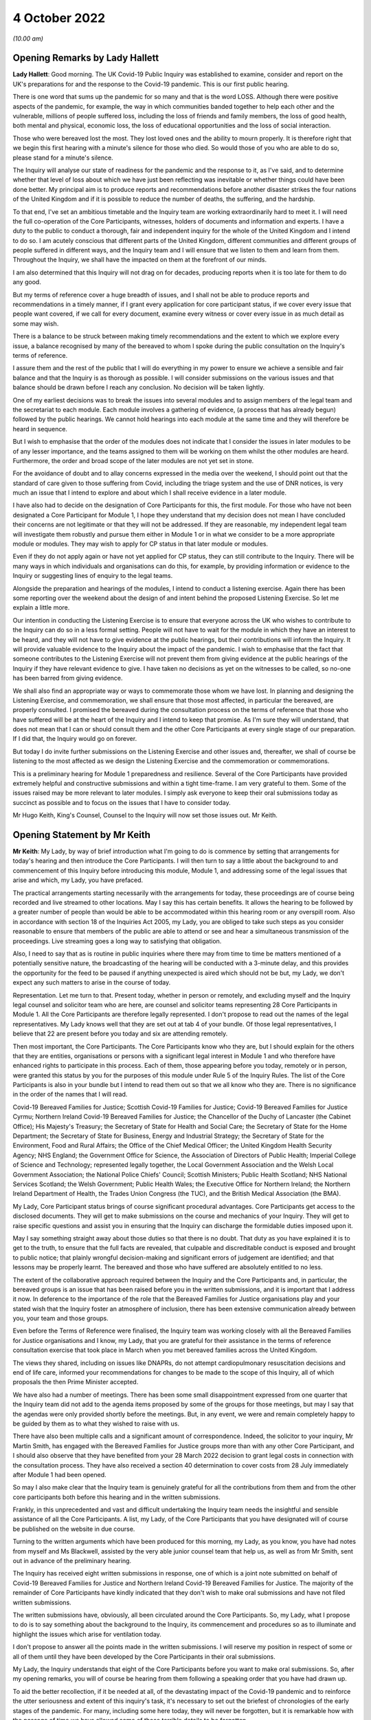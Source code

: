 4 October 2022
==============

*(10.00 am)*

Opening Remarks by Lady Hallett
-------------------------------

**Lady Hallett**: Good morning. The UK Covid-19 Public Inquiry was established to examine, consider and report on the UK's preparations for and the response to the Covid-19 pandemic. This is our first public hearing.

There is one word that sums up the pandemic for so many and that is the word LOSS. Although there were positive aspects of the pandemic, for example, the way in which communities banded together to help each other and the vulnerable, millions of people suffered loss, including the loss of friends and family members, the loss of good health, both mental and physical, economic loss, the loss of educational opportunities and the loss of social interaction.

Those who were bereaved lost the most. They lost loved ones and the ability to mourn properly. It is therefore right that we begin this first hearing with a minute's silence for those who died. So would those of you who are able to do so, please stand for a minute's silence.

The Inquiry will analyse our state of readiness for the pandemic and the response to it, as I've said, and to determine whether that level of loss about which we have just been reflecting was inevitable or whether things could have been done better. My principal aim is to produce reports and recommendations before another disaster strikes the four nations of the United Kingdom and if it is possible to reduce the number of deaths, the suffering, and the hardship.

To that end, I've set an ambitious timetable and the Inquiry team are working extraordinarily hard to meet it. I will need the full co-operation of the Core Participants, witnesses, holders of documents and information and experts. I have a duty to the public to conduct a thorough, fair and independent inquiry for the whole of the United Kingdom and I intend to do so. I am acutely conscious that different parts of the United Kingdom, different communities and different groups of people suffered in different ways, and the Inquiry team and I will ensure that we listen to them and learn from them. Throughout the Inquiry, we shall have the impacted on them at the forefront of our minds.

I am also determined that this Inquiry will not drag on for decades, producing reports when it is too late for them to do any good.

But my terms of reference cover a huge breadth of issues, and I shall not be able to produce reports and recommendations in a timely manner, if I grant every application for core participant status, if we cover every issue that people want covered, if we call for every document, examine every witness or cover every issue in as much detail as some may wish.

There is a balance to be struck between making timely recommendations and the extent to which we explore every issue, a balance recognised by many of the bereaved to whom I spoke during the public consultation on the Inquiry's terms of reference.

I assure them and the rest of the public that I will do everything in my power to ensure we achieve a sensible and fair balance and that the Inquiry is as thorough as possible. I will consider submissions on the various issues and that balance should be drawn before I reach any conclusion. No decision will be taken lightly.

One of my earliest decisions was to break the issues into several modules and to assign members of the legal team and the secretariat to each module. Each module involves a gathering of evidence, (a process that has already begun) followed by the public hearings. We cannot hold hearings into each module at the same time and they will therefore be heard in sequence.

But I wish to emphasise that the order of the modules does not indicate that I consider the issues in later modules to be of any lesser importance, and the teams assigned to them will be working on them whilst the other modules are heard. Furthermore, the order and broad scope of the later modules are not yet set in stone.

For the avoidance of doubt and to allay concerns expressed in the media over the weekend, I should point out that the standard of care given to those suffering from Covid, including the triage system and the use of DNR notices, is very much an issue that I intend to explore and about which I shall receive evidence in a later module.

I have also had to decide on the designation of Core Participants for this, the first module. For those who have not been designated a Core Participant for Module 1, I hope they understand that my decision does not mean I have concluded their concerns are not legitimate or that they will not be addressed. If they are reasonable, my independent legal team will investigate them robustly and pursue them either in Module 1 or in what we consider to be a more appropriate module or modules. They may wish to apply for CP status in that later module or modules.

Even if they do not apply again or have not yet applied for CP status, they can still contribute to the Inquiry. There will be many ways in which individuals and organisations can do this, for example, by providing information or evidence to the Inquiry or suggesting lines of enquiry to the legal teams.

Alongside the preparation and hearings of the modules, I intend to conduct a listening exercise. Again there has been some reporting over the weekend about the design of and intent behind the proposed Listening Exercise. So let me explain a little more.

Our intention in conducting the Listening Exercise is to ensure that everyone across the UK who wishes to contribute to the Inquiry can do so in a less formal setting. People will not have to wait for the module in which they have an interest to be heard, and they will not have to give evidence at the public hearings, but their contributions will inform the Inquiry. It will provide valuable evidence to the Inquiry about the impact of the pandemic. I wish to emphasise that the fact that someone contributes to the Listening Exercise will not prevent them from giving evidence at the public hearings of the Inquiry if they have relevant evidence to give. I have taken no decisions as yet on the witnesses to be called, so no-one has been barred from giving evidence.

We shall also find an appropriate way or ways to commemorate those whom we have lost. In planning and designing the Listening Exercise, and commemoration, we shall ensure that those most affected, in particular the bereaved, are properly consulted. I promised the bereaved during the consultation process on the terms of reference that those who have suffered will be at the heart of the Inquiry and I intend to keep that promise. As I'm sure they will understand, that does not mean that I can or should consult them and the other Core Participants at every single stage of our preparation. If I did that, the Inquiry would go on forever.

But today I do invite further submissions on the Listening Exercise and other issues and, thereafter, we shall of course be listening to the most affected as we design the Listening Exercise and the commemoration or commemorations.

This is a preliminary hearing for Module 1 preparedness and resilience. Several of the Core Participants have provided extremely helpful and constructive submissions and within a tight time-frame. I am very grateful to them. Some of the issues raised may be more relevant to later modules. I simply ask everyone to keep their oral submissions today as succinct as possible and to focus on the issues that I have to consider today.

Mr Hugo Keith, King's Counsel, Counsel to the Inquiry will now set those issues out. Mr Keith.

Opening Statement by Mr Keith
-----------------------------

**Mr Keith**: My Lady, by way of brief introduction what I'm going to do is commence by setting that arrangements for today's hearing and then introduce the Core Participants. I will then turn to say a little about the background to and commencement of this Inquiry before introducing this module, Module 1, and addressing some of the legal issues that arise and which, my Lady, you have prefaced.

The practical arrangements starting necessarily with the arrangements for today, these proceedings are of course being recorded and live streamed to other locations. May I say this has certain benefits. It allows the hearing to be followed by a greater number of people than would be able to be accommodated within this hearing room or any overspill room. Also in accordance with section 18 of the Inquiries Act 2005, my Lady, you are obliged to take such steps as you consider reasonable to ensure that members of the public are able to attend or see and hear a simultaneous transmission of the proceedings. Live streaming goes a long way to satisfying that obligation.

Also, I need to say that as is routine in public inquiries where there may from time to time be matters mentioned of a potentially sensitive nature, the broadcasting of the hearing will be conducted with a 3-minute delay, and this provides the opportunity for the feed to be paused if anything unexpected is aired which should not be but, my Lady, we don't expect any such matters to arise in the course of today.

Representation. Let me turn to that. Present today, whether in person or remotely, and excluding myself and the Inquiry legal counsel and solicitor team who are here, are counsel and solicitor teams representing 28 Core Participants in Module 1. All the Core Participants are therefore legally represented. I don't propose to read out the names of the legal representatives. My Lady knows well that they are set out at tab 4 of your bundle. Of those legal representatives, I believe that 22 are present before you today and six are attending remotely.

Then most important, the Core Participants. The Core Participants know who they are, but I should explain for the others that they are entities, organisations or persons with a significant legal interest in Module 1 and who therefore have enhanced rights to participate in this process. Each of them, those appearing before you today, remotely or in person, were granted this status by you for the purposes of this module under Rule 5 of the Inquiry Rules. The list of the Core Participants is also in your bundle but I intend to read them out so that we all know who they are. There is no significance in the order of the names that I will read.

Covid-19 Bereaved Families for Justice; Scottish Covid-19 Families for Justice; Covid-19 Bereaved Families for Justice Cyrmu; Northern Ireland Covid-19 Bereaved Families for Justice; the Chancellor of the Duchy of Lancaster (the Cabinet Office); His Majesty's Treasury; the Secretary of State for Health and Social Care; the Secretary of State for the Home Department; the Secretary of State for Business, Energy and Industrial Strategy; the Secretary of State for the Environment, Food and Rural Affairs; the Office of the Chief Medical Officer; the United Kingdom Health Security Agency; NHS England; the Government Office for Science, the Association of Directors of Public Health; Imperial College of Science and Technology; represented legally together, the Local Government Association and the Welsh Local Government Association; the National Police Chiefs' Council; Scottish Ministers; Public Health Scotland; NHS National Services Scotland; the Welsh Government; Public Health Wales; the Executive Office for Northern Ireland; the Northern Ireland Department of Health, the Trades Union Congress (the TUC), and the British Medical Association (the BMA).

My Lady, Core Participant status brings of course significant procedural advantages. Core Participants get access to the disclosed documents. They will get to make submissions on the course and mechanics of your Inquiry. They will get to raise specific questions and assist you in ensuring that the Inquiry can discharge the formidable duties imposed upon it.

May I say something straight away about those duties so that there is no doubt. That duty as you have explained it is to get to the truth, to ensure that the full facts are revealed, that culpable and discreditable conduct is exposed and brought to public notice; that plainly wrongful decision-making and significant errors of judgement are identified; and that lessons may be properly learnt. The bereaved and those who have suffered are absolutely entitled to no less.

The extent of the collaborative approach required between the Inquiry and the Core Participants and, in particular, the bereaved groups is an issue that has been raised before you in the written submissions, and it is important that I address it now. In deference to the importance of the role that the Bereaved Families for Justice organisations play and your stated wish that the Inquiry foster an atmosphere of inclusion, there has been extensive communication already between you, your team and those groups.

Even before the Terms of Reference were finalised, the Inquiry team was working closely with all the Bereaved Families for Justice organisations and I know, my Lady, that you are grateful for their assistance in the terms of reference consultation exercise that took place in March when you met bereaved families across the United Kingdom.

The views they shared, including on issues like DNAPRs, do not attempt cardiopulmonary resuscitation decisions and end of life care, informed your recommendations for changes to be made to the scope of this Inquiry, all of which proposals the then Prime Minister accepted.

We have also had a number of meetings. There has been some small disappointment expressed from one quarter that the Inquiry team did not add to the agenda items proposed by some of the groups for those meetings, but may I say that the agendas were only provided shortly before the meetings. But, in any event, we were and remain completely happy to be guided by them as to what they wished to raise with us.

There have also been multiple calls and a significant amount of correspondence. Indeed, the solicitor to your inquiry, Mr Martin Smith, has engaged with the Bereaved Families for Justice groups more than with any other Core Participant, and I should also observe that they have benefited from your 28 March 2022 decision to grant legal costs in connection with the consultation process. They have also received a section 40 determination to cover costs from 28 July immediately after Module 1 had been opened.

So may I also make clear that the Inquiry team is genuinely grateful for all the contributions from them and from the other core participants both before this hearing and in the written submissions.

Frankly, in this unprecedented and vast and difficult undertaking the Inquiry team needs the insightful and sensible assistance of all the Core Participants. A list, my Lady, of the Core Participants that you have designated will of course be published on the website in due course.

Turning to the written arguments which have been produced for this morning, my Lady, as you know, you have had notes from myself and Ms Blackwell, assisted by the very able junior counsel team that help us, as well as from Mr Smith, sent out in advance of the preliminary hearing.

The Inquiry has received eight written submissions in response, one of which is a joint note submitted on behalf of Covid-19 Bereaved Families for Justice and Northern Ireland Covid-19 Bereaved Families for Justice. The majority of the remainder of Core Participants have kindly indicated that they don't wish to make oral submissions and have not filed written submissions.

The written submissions have, obviously, all been circulated around the Core Participants. So, my Lady, what I propose to do is to say something about the background to the Inquiry, its commencement and procedures so as to illuminate and highlight the issues which arise for ventilation today.

I don't propose to answer all the points made in the written submissions. I will reserve my position in respect of some or all of them until they have been developed by the Core Participants in their oral submissions.

My Lady, the Inquiry understands that eight of the Core Participants before you want to make oral submissions. So, after my opening remarks, you will of course be hearing from them following a speaking order that you have had drawn up.

To aid the better recollection, if it be needed at all, of the devastating impact of the Covid-19 pandemic and to reinforce the utter seriousness and extent of this inquiry's task, it's necessary to set out the briefest of chronologies of the early stages of the pandemic. For many, including some here today, they will never be forgotten, but it is remarkable how with the passage of time we have allowed some of those terrible details to be forgotten.

My Lady, as your opening statement recalled, in late December 2019 a cluster of cases of pneumonia of an unknown aetiology was detected in Wuhan City, Hubei Province in China. A new strain of coronavirus was subsequently isolated on 7 January. It was identified as Severe Acute Respiratory Syndrome-Coronavirus 2 SARS-Cov-2.

On 21 January the World Health Organisation published its Novel Coronavirus 2019-nCoV Situation Report 1. It recorded that, as of 20 January, 282 confirmed cases of 2019-nCoV had been reported from four countries including China, Thailand, Japan and the Republic of Korea. On 30 January, the second meeting of the International Health Regulations Emergency Committee of the World Health Organisation declared a public health emergency of international concern but it didn't recommend any travel or trade restrictions.

The virus and its associated disease Covid-19 spread rapidly. On 15 February, France recorded the first official death in Europe from Covid-19. By late February, the number of cases of Covid-19 outside China had increased 13-fold and the number of affected countries had tripled. A worldwide public health emergency ensued and, on 11 March, the World Health Organisation declared Covid-19 to be the first coronavirus pandemic.

As few on this planet will be unaware, Covid-19 has killed millions of people worldwide and infected many millions more. As of 20 September of this year over 609 million confirmed cases of Covid-19, including around 6.5 million deaths, have been reported to the World Health Organisation. Some estimates of death put the figure for estimated deaths from Covid-19 at 17.5 million.

The pandemic has led to financial and economic turmoil. It has disrupted economies and education systems and put unprecedented pressure of national health systems. Jobs and businesses have been destroyed and livelihoods taken away. Communities, especially the poor and vulnerable, have been devastated and existing inequalities have been widened and exacerbated.

The disease has caused widespread and long-term physical and mental illness, grief and untold misery. Its impact will be felt worldwide, including in the United Kingdom, for decades to come.

As everyone here will recall, on Monday 23 March 2020 the then Prime Minister announced severe restrictions on the entirety of the United Kingdom in what became known as the first national lockdown. My Lady, I don't propose to say more about the events leading up to that cataclysmic moment in the life of this nation because for this preliminary hearing it's not required, and their detail will in any event be a matter for you of course to determine. But vast swathes of human and social activity were ordered to be curtailed and much of public life halted. Almost every area of public life across all four nations, including schools, the transport system, the justice system, prisons, the majority of public services, were all adversely affected. Hospitality, retail, travel and tourism, arts and culture and the sport and leisure sectors effectively ceased to operate; even places of worship closed.

Whilst the number of deaths rose, the NHS, the police and emergency services and other key workers continued in their places of work. Almost everyone else was forced to work or be educated from home.

The months and years that followed saw death and illness on an unprecedented scale. Recent figures calculate that in England there have been 165,806 deaths within 28 days of a positive test or 171,764 deaths where Covid-19 was recorded on the death certificate. The Office of National Statistics provides weekly figures for deaths that are so registered. In Scotland the figures are no less terrible: 12,389 and 15,555 by those two measures as of 4 September; in Wales, 7,844 and 10,675; and in Northern Ireland 3,445 and 4,832.

By an alternative measure of excess deaths or excess mortality, that is to say the number of deaths from all causes above and beyond what would be expected under normal conditions, i.e. had the pandemic not occurred (so capturing not only confirmed deaths but also Covid-19 deaths that were not correctly diagnosed or reported as well as deaths from other causes attributable to the pandemic) the figures are likely to know higher still.

Beyond the individual tragedy of each and every death, it is clear the pandemic placed extraordinary levels of strain on the UK's health, care, financial and educational systems, as well as on jobs and businesses. It affected the health and well-being of vast numbers of people, particularly vulnerable groups, including people with disabilities, the clinically vulnerable, the mentally ill, ethnic minority groups, older people, children, and those living in deprived areas. The cost in human and financial terms of bringing coronavirus under control has, my Lady, been immense. Government borrowing and the cost of procurement and of the various job retention, income, loan, sick pay and other support schemes has severely impacted public finances and our financial health.

Concern has been expressed from many quarters that poor health and existing inequalities have left parts of the United Kingdom more vulnerable to the disease and that the restrictions imposed on the country have led to unmet health needs, damaged educational prospects and financial insecurity. Societal damage has been widespread, with existing inequalities exacerbated and access to opportunity significant weakened. The impact on the NHS, its operations, its waiting lists and elective care has been similarly immense.

My Lady, this Inquiry has been constituted to investigate on behalf of the bereaved and those who have otherwise suffered, as well as the wider public whether anything could have been done more to prevent their loss or reduce their suffering. More specifically, in this module, they are entitled to know whether the United Kingdom and its systems for preparedness and response could have been better. Only in this way, as you have said, can proper and effective recommendations be drawn up to protect the country better from pandemics, whether caused by future coronavirus variants or some other forms of disease and also from comparable civil emergencies. Given the sheer extent of the impact of the pandemic and the Government decision-making that was required across such a very wide range of areas, it is little surprise that this Inquiry will be no less complex and multifaceted.

May I therefore turn to say something about the commencement of the Inquiry so that its legal foundations and scope can be properly understood and the work that has already been done brought to public attention.

On 12 May, the then Prime Minister made a statement in the House of Commons in which he announced there would be a public inquiry under the Inquiries Act 2005. On 15 December as the sponsoring minister he appointed you, my Lady, as Chair. In the written appointment letter, the Prime Minister confirmed that he would be consulting with ministers from the devolved administrations. Such consultation is required by section 27 of the Inquiries Act 2005 to enable the inclusion in the terms of reference of an inquiry for which a United Kingdom minister, including the Prime Minister, is responsible of anything that would require the Inquiry to determine facts and make recommendations wholly or primarily concerned with a Scottish matter or a Welsh matter or a transferred Northern Ireland matter.

Draft terms of reference were drawn up making clear that the Inquiry would consider and report on the State's preparations and response to the pandemic and would consider reserved and devolved matters in those nations in respect of which there had been a need for such consultation.

On 10 January, you wrote to the Prime Minister recommending certain amendments to ensure greater clarity and to enable you to conduct the Inquiry at an appropriate pace. You also sought an express mandate permitting the publication of interim reports.

In addition, importantly, given your view that the Inquiry would gain greater public confidence and help the nation come to terms with the pandemic if it was open to the accounts that many people would wish to give, you suggested adding explicit acknowledgement of the need to hear about people's experiences and to consider any disparities in the impact of the pandemic.

On 4 February the Prime Minister responded accepting, with some minor irrelevant changes or minor caveats and a small number or textual refinements, the detailed changes that you had proposed.

On 10 March, having consulted with the ministers from the devolved administrations in the way that I've described, he wrote to you to inform you of certain further changes which had been made in response to their comments. The same day, the draft terms of reference were published.

You then wrote an open letter to the public in which you announced the launch of a public consultation process on the draft terms of reference. The consultation document sought the public's views on whether the Inquiry's draft terms of reference covered all the areas that they thought should be addressed and on whether the Inquiry should set a planned end date. The consultation was open to everyone, and the public could contribute on the Inquiry's website by email or by writing.

You consulted widely across all four nations, visiting towns and cities across England, Wales, Scotland and Northern Ireland and speaking, in particular, to a number of the bereaved. In parallel, your team met with representatives or more than 150 organisations in round table discussions, covering themes such as equality, and diversity, healthcare, business, and education, and young people among many.

In total you received over 20,000 responses to the consultation. An independent consultancy team was commissioned to analyse the response. They produced a comprehensive report summarising those views and the key themes that emerged. So, in light of that process and the many thousands of views expressed, you recommended a number of further changes to the draft terms of reference. You wrote asking that those changes be made. They were all accepted in full.

So on 21 July the Inquiry was formally opened, and you announced the decision to conduct the Inquiry in modules. This module concerns of course resilience and preparedness prior to the pandemic, but I need to say just a little bit more about the overall width of the Inquiry to show that this module forms only one part of it.

Module 2. The provisional outline of its scope was published on 31 August. It will look essentially at the core political and administrative governance and decision-making in the United Kingdom concerning the high-level response to the pandemic from January 2020 onwards. It will pay particular scrutiny to the decisions taken by the Prime Minister and the Cabinet as advised by the Civil Service, senior political scientific and medical advisers as well as relevant Cabinet subcommittees.

It will examine Government structures and bodies concerned with the response, the initial understanding and response to the nature and spread of Covid, the Government's initial strategies, the decision-making relating to the non-pharmaceutical interventions, the national lockdowns, the restrictions, the circuit breakers, the working from home, the orders to reduce person-to-person contact, social distancing, and so on.

But also their timeliness and reasonableness, including there likely affects had decisions to intervene been taken earlier or differently.

Importantly, the degree to which Government looked at and considered the risk on vulnerable groups and others. Access to and use in decision-making of medical and scientific expertise, data collection and modelling, public health communications in relation to steps taken to control the spread of the virus -- this is transparency of Government messaging, the use of behavioural management and the maintenance of public confidence. All those as I say are for Module 2.

This Inquiry is obliged under section 27 of the Inquiries Act as well as its terms of reference, as I've said, to consider both reserved and devolved matters in respect of Scotland, Wales and Northern Ireland. So having considered the picture in Module 2 from a UK-wide and also English perspective, Modules 2A, 2B and 2C will address the same overarching and strategic issues from the perspectives of Scotland, Wales and Northern Ireland. But obviously, on account of the fact that an Inquiry has been established in Scotland to look at matters devolved to the Scottish Government, your intention in relation to Scottish matters has been to seek to minimise any duplication that might arise, and so a memorandum of understanding is already under discussion to guide both Inquiries in their communications with document providers, potential witnesses and other sources of information material to ensure the minimum degree of overlap.

Module 3. It will examine the impact of Covid and the governmental responses on the healthcare systems generally across the United Kingdom. It will investigate the general impact of the pandemic on the healthcare systems, governance, hospitals, primary care, NHS 111 services and ambulance services. It will address issues such as the use of Do Not Resuscitate orders -- rationing of critical care, capacity, triage systems, the shielding and care of extremely vulnerable, NHS backlogs and waiting times and the treatment of those suffering from long Covid.

Later modules, details of which will be published in the coming months, will address very broadly system and impact issues across the United Kingdom, vaccines, therapeutics, the care sector, Government procurement and PPE, testing, trace, Government financial responses. The impact modules will look at health inequalities and the impact of Covid on the education and business sectors, children and young persons, on public services and on other public sectors. Hence, my Lady, the unprecedented and ambitious nature of this Inquiry.

Module 1's scope. The document setting out the provisional outline of scope for this module has been published on the Inquiry website and I don't propose to read it out. The outline of scope document was expressly designed to be provisional so that Core Participants could see that they were being invited to comment on its further development as, indeed, they have.

In essence, the module is concerned with high level pandemic resilience, preparedness and planning across all four nations.

It will examine whether the correct structures, bodies, procedures and policies were in place at UK and at regional and national levels and look at their history, development, co-operation and performance.

In terms of enquiring into pandemic planning, this will include examination of the forecasting processes, the extent to which past knowledge of actual events and simulated exercises were learnt from. The degree of readiness preparation and the general resources that were available.

International comparisons will be drawn, and the funding capacity and maintenance of emergency planning and public health structures examined. This will include any impact arising from the United Kingdom's departure from the European Union.

Evidence will be given in relation to the planning for future pandemics, including the forecasting of new Covid-19 variants, the other viruses of concern, and diseases resulting from viral transmission from animals.

But that scope, my Lady, although it introduces a wide range of areas, cannot at this stage be readily determined in detail. It's neither practical nor advisable to identify now all the granular issues that will be addressed at the Module 1 hearing, let alone the questions that will arise forensically.

Concern has been expressed by one Core Participant that the scope of Module 1 has been limited in some way by the wording of the decision letter in the case of that Core Participant to grant it Core Participant status. May I say therefore that the reasoning in that letter did not and could not purport to reflect the entirety of the Module 1 scope.

My Lady, the issues will obviously be further developed once the responses to the majority of the Rule 9 requests for evidence have been received and analysed. But a number of very helpful suggestions have been made by the Core Participants concerning scope by way of identifying changes in the direction or specifying particular areas for investigation in Module 1 and I know, my Lady, that you and the team would wish to reflect on them all but may I just make a number of points as to how we propose to do so.

We will approach those suggestions from the Core Participants with an open, indeed eager, frame of mind. It serves absolutely no purpose whatsoever for us to expend the time, energy and cost in designing and holding a Module 1 public hearing only for issues of real importance not to be explored.

Secondly, this is only the first module. It is designed to investigate the general state of the United Kingdom's resilience and preparedness or lack thereof. It cannot be used as a vehicle to front-load others issues better suited for scrutiny later in the Inquiry.

Third, that scope document is meant only to be a generic guide. As I've said, the actual scope and the issues in question that will arise for scrutiny will be far better assessed by reference to the forensic trawl that is this process of gathering up documents, statements and information from Core Participants, from evidence providers, holders of documents and many, many more entities.

That process is designed to sweep up a significant body of documents and statements from which the issues can then be identified and developed.

Lastly, my Lady, as you said in your opening statement in July and again today, with such a wide scope, the Inquiry needs to be ruthless in its selection of issues and relentless in its focus on matters of real importance. It is simply not possible to examine every issue, even if thematically within the reach of Module 1, or to call every witness relating to every event, issue or major decision.

What is instead required is a carefully judged assessment of what really matters.

I've mentioned the Rule 9 requests. May I say a little more about them. Since the start-up date of 21 July, a huge amount of work has been done in terms of resourcing and staffing the Inquiry, setting up the legal teams, identifying hearing venues, responding to public communications, and setting this module on its way. The Inquiry has also identified and published the scope documents, the outline of scope documents, as I have said, in relation to modules 2, 2A through to 2C. It's also prepared the groundwork for the later modules which will follow in quick succession, and there is also then the Listening Exercise.

But, importantly, the Inquiry has already issued formal requests for evidence pursuant to Rule 9 of the Inquiry rules to the following organisations which appear to us to have played a central or significant role in relation to the United Kingdom's resilience, plans and preparedness, the Cabinet Office, the Department for Levelling Up, housing and Communities and the Department of Health and Social Care.

My Lady, those Rule 9s are lengthy, complex and wide-ranging. They request information and documents (including policy documents, agendas, meeting notes and minutes) and the identities of key figures and decision-makers (including ministers, civil servants and advisers) relating to relevant decision-making on preparedness between June 2009 when the World Health Organisation announced the scientific criteria had been met for an influenza pandemic, what became known as the swine flu pandemic, and 21 January 2020, the date upon which the World Health Organisation published its Novel Coronavirus Situation Report number 1.

The areas of enquiry range widely. They have been made, or the enquiries by way of Rule 9 have been made, in relation to development and functions of relevant organisations; resources and levels of funding; the monitoring, and communication of new and emerging infectious diseases; the duties and responsibilities under the Civil Contingencies Act 2004; policies and operational strategy, including those set out in various pandemic preparedness strategy documents and reports.

We have sought explanation and analysis of the Government's forecasting of influenza and high-consequence infectious; diseases of institutional learning and the simulation and real exercises from Exercise Winter Willow in 2007 through to Exercise Pica in 2018.

We have sought information relating to public health services and resources, the stockpiling of essential resources, co-operation between Government and devolved administrations, regional local government, and expert advisory groups and public sector bodies.

We've sought the disclosure of key actions, activities, initiative, policies and publications. In the next few weeks Rule 9 requests will also be sent to the United Kingdom Health Security Agency, his Majesty's Treasury, the Welsh Government, the Government of Northern Ireland and the Scottish Government. The Trades Union Congress has helpfully suggested adding the Health and Safety Executive, and we will reflect on that.

The Rule 9 requests are being issued on an iterative basis as part of which further requests will then be made of the recipients focusing on particular issues or topics. We will issue further Rule 9 requests on a rolling basis to other organisations.

Some have asked in their written submissions whether we will disclose the Rule 9 requests themselves, the requests made of all those various entities. In my submission, my Lady, that is, however, neither required by the rules nor established by past practice. It is, we suggest, furthermore, not practicable. Given that all or almost all the Rule 9 requests will be superseded and built upon by further iterative requests from the Inquiry team itself, disclosure of each Rule 9 request serves we suggest no purpose.

Some Core Participants have raised the issue of position statements by state bodies and organisations. So, my Lady, the proposition before you in some of the written submissions is that position statements, if ordered, would assist you by enabling you to target further disclosure, hone the expert evidence and tailor the hearings to those areas that are actually in dispute or are unclear.

We suggest, with respect, however that the foundational principle that this argument is based upon may not be correct in the circumstances of this Inquiry. You will of course be reflecting on all the submissions. But may I introduce a note of caution. Position statements are in effect a form of pleading, but they are not a required feature of Inquiry proceedings which are of course not adversarial.

In any event, we rather doubt whether such statements would help to narrow issues and, therefore, save time and cost. Written clarification of a document provider's position whether in a position statement or otherwise, can really only be done at a point when that entity is sufficiently sighted on the issues, the disclosure that enables their proper examination, and their own position. So to start the Inquiry process with a position statement is to jump the gun.

Asking entities to commit to a committed position at an early stage is therefore liable to lead to delay in the commencement of the process because, in this complex forensic picture, it's likely to take months for them to be able to assemble sufficient documentation for them to identify their position, then form it and then commit to an inalienable position on paper.

My Lady, this Inquiry is in truth an inquiry into myriad decisions and complex decision-making. It's not an inquiry into an easily identifiable event or action as to which document providers and decision-makers might be expected to have a pellucid position. It's not an inquiry limited by a single event, a short passage of time, a place, or a limited course of Government or State conduct, a crash, air crash, an explosion, a shooting or a single terrorist attack. Nor is it limited by place (as with the Sizewell Inquiry or the Inquiry into the Bristol Royal Infirmary Hospital), or by connection to a person, or even a particular decision or policy or course of behaviour (such as the Infected Blood Inquiry or the Post Office Horizon Inquiry).

You will be scrutinising Government decision-making made by a very significant number of bodies and individuals over many years, even in this module a complex and multi-layered task and, therefore, it simply doesn't readily lend itself to the preparation of position statements.

But may I say that you know, my Lady, that you will and you have already started seeking corporate witness statements as well as making those more directed requests of which I have spoken, and those statements will naturally reflect the particular entity's position but they will have a far better foundation.

I then turn to disclosure. There is no express requirement for disclosure contained in the Act or the Rules. The reason why of course inquiries give disclosure is because the obligation arises from your overarching obligation to act fairly under section 17(3) of the Act, and Core Participants must have disclosure of relevant documents in advance of the public hearing to enable them to contribute meaningfully to the process.

Plainly, to make sure that the Inquiry is in a position to disclose relevant material, we will be casting our net more widely when gathering it in. The Inquiry does this by asking document providers for material that is likely to be relevant to the issues that will arise in the course of the module. Therefore, it is neither necessary nor proportionate for the Inquiry to disclose every document that it receives or every request that it makes or every piece of correspondence. That is not required, and it would hinder the Inquiry in the performance of its functions.

In particular, the documents received from document providers can't be provided without that sift for relevancy and for utility. It would be a derogation of the Inquiry's functions simply to pass everything on to the Core Participants.

But may I say that, as an Inquiry team, we will of course be giving regular disclosure updates on which we can report on the progress which is being made. We don't propose only to provide Core Participants with documents relevant to them; all Core Participants will receive the same documents for the particular module.

Third, we'll provide all relevant documents that the Inquiry's received subject to a de-duplication exercise and appropriate redactions in accordance with the redactions protocol.

But lastly, we don't propose to provide a document protocol. I have set out our general approach, and the provision of protocols for protocol's sake assist no-one.

My Lady, it's likely that we'll be making disclosure in tranches as opposed to documents being made available as soon as they are provided to us.

Lastly, some Core Participants have requested that document providers sign a statement explaining how they've secured the preservation of documents, how they've conducted their own searches, and how they have satisfied Limited themselves that they've complied in full with their duties. I can say that each provider has been asked or will be asked to provide an account setting out details of how the documents were originally stored, the search terms used or other processes used to locate documents, and the nature of any review carried out by them.

Where we have queries or concerns about those procedures, we will raise them and we will pursue them and of course, as documents are disclosed and gaps identified, we will seek further documents.

I should also observe that the Inquiry's already taken steps to ensure the preservation of documents. On 20 January, the Secretary to the Inquiry, Mr Ben Connah, wrote to the Director General Propriety and Ethics of the Cabinet Office to request the retention of records across the entirety of the Government. On 8 February, the Director General replied setting out the steps that had been taken to ensure records relevant to the Inquiry were being retained across the whole of Government.

There are also provisions in section 35 of the Inquiries Act which make it an offence if any person does anything to alter or distort a relevant document or prevent any relevant document being produced to the Inquiry or intentionally destroys, suppresses or conceals a relevant document.

Lastly on this topic, some Core Participants seek an obligation or they seek from you the provision of a list of undisclosed documents (that is to say, documents which we, the Inquiry, will not be providing to the Core Participants). It is of course a matter for you, and you will reflect on that submission, but we ask rhetorically: to what end? It is for the Inquiry to determine whether proper disclosure is being made, whether further areas are required to be explored, and whether there are more documents required to be produced. The production of a document setting out everything that has not been disclosed would simply require an immense amount of further work to little end.

No final decision has been taken as to which electronic disclosure system will be operated by the Inquiry to provide those documents to Core Participants. We anticipate, my Lady, that disclosure will commence before Christmas.

Experts: again, a topic that has fallen within the scope of the written submissions which have been provided today.

The Inquiry will obviously review and provide a vast amount of national and international research material relating to pandemic preparedness and make that material available.

A significant number of qualified experts and persons with recognised expertise are also likely to be giving evidence at the public hearing as witnesses of fact. However, the Inquiry will also appoint qualified experts in particular fields of expertise as experts to the Inquiry. They will assist the Inquiry, either individually or as part of a group of such persons, by way of written reports and opinions and, where appropriate, the giving of oral evidence at the subsequent public hearing.

They will naturally have the appropriate expertise and experience for the particular instruction, and they will be selected on the grounds of their independence and objectivity.

The identification, however, of suitable experts is not at all straightforward, given the public ventilation by many of them of the areas of expertise in which they practice, the fact that many of them were themselves involved in the events under investigation, and the fact that there is a distinct lack of unanimity on many matters. But we have already compiled a list of provisionally suitable experts for Module 1. Their reports when prepared will naturally be shared with the Core Participants, and they will be published on the Inquiry's website.

Where there are significant differences of view or emphasis among members of a group, they will be made clear on the face of the reports and of course can be tested during the public hearing.

My Lady, we set out in the note from counsel to the Inquiry a number of specialist topics on which the assistance of expert witnesses will be sought for Module 1. I don't propose to read them out but they cover such areas as the identification, history and funding of those structures and bodies at Government devolved administration local authority level concerned with risk management, the changes to those structures and bodies, their funding, their resourcing, the identification of international bodies concerned with risk management, and the comparative examination of their performance with our own.

The identification, history and funding of UK public health bodies, their development over time, their readiness and preparation, and also forecasting of epidemic trends and the transmission of diseases.

May I express my gratitude to those Core Participants who have already expressed interest in that topic, and have offered other suitable areas for exploration. We're particularly grateful to the Department of Health in Northern Ireland that the early assistance in the identification of potential experts.

But, my Lady, the guiding principle must remain that it is for the Inquiry to investigate the appointment of experts, and the final decision of course on who they will be is absolutely a matter for you.

The letters of instruction setting out the parameters of their work and the questions for their consideration will be prepared, and the questions that they will be asked to address will be made available to Core Participants in advance of the reports being finalised so that Core Participants will be provided with an opportunity to provide observations on them.

My Lady, may I then turn to the Listening Exercise, a vital part of your Inquiry. As foreshadowed in the terms of reference that you recommended and which were accepted, the Inquiry is designing and setting up a process by which the experiences of bereaved families and others who have suffered hardship or loss as a result of the pandemic will be submitted and listened to or read, and then analysed and summarised before being provided to the Inquiry teams and the Core Participants for use in the public hearings.

This will allow the Inquiry to understand the experiences of the pandemic from across the whole of the United Kingdom, including those most affected, and those whose voices are not always heard. It will provide an opportunity for people to tell us about their experiences without the formality of giving evidence or attending a public hearing. The process, my Lady, I will reach vastly more people than could ever be accommodated by the giving of witness evidence in a public hearing.

So the Listening Exercise will hear or receive accounts from a broad range of people including the bereaved and those whose health has suffered from the disease, those living with the disability or health problems, the clinically vulnerable and those whose family life, education, jobs and well-being and livelihoods have been significantly affected. Those summaries and the accompanying analysis, not just data and numbers, will be fed into the public hearings as written evidence and inform the Inquiry's understanding.

My Lady, this is scarcely marginalisation of those who have suffered. The details of the current plans have been set out in a note from Mr Martin Smith, and that will be shortly available on the website. But I need to emphasise that that mass of information needs to be properly assimilated and understood if it is to prove the worth that we expect it to be. It is designed, this process, to take the accounts from tens or possibly hundreds of thousands of people and, bearing in mind the importance to the Inquiry's architecture of that process, and to ensure it's robust and easy for anyone who wishes to participate, in the Listening Exercise will take some time to design and test. But the procurement of specialist assistance is under way.

As part of that work, your Inquiry, my Lady, I will start trialling different approaches for the Listening Exercise shortly. That will include later this year an online platform which will invite people to share their experiences and then, later in the winter and in the spring, targeted face-to-face sessions with some selected groups from society. Over time, the trials will develop and increase in scale until the exercise is running at full capacity.

So that process is an integral part of the Inquiry's process. That evidence will necessarily be anonymised -- how could it not be? There will be no need for legal representation for the participation and it's not intended the Inquiry will fund legal assistance. But the material which comes from that exercise will go to the heart of the Inquiry's procedures.

Some of the Core Participants have asked perfectly properly some questions about the process. Who will be doing the listening? What qualifications, if any, will the listeners have? What training will they have? How will the experiences be recorded? This is naturally all to be worked out but, my Lady, may I say for the benefit of those listening that a great deal of time, energy and resource is already being devoted to ensuring proper correct answers to those questions are made.

May I then turn to commemoration. Given the scale of the loss and hardship, the Inquiry wishes to provide opportunities for this to be commemorated as part of the Inquiry's process. So the Inquiry team intends to create a physical installation in its future hearing centre which could be a static or mobile artwork or a more organic piece that grows over time, a book of commemoration or a video wall. It's also looking at how the Inquiry website can be used for proper commemoration.

My Lady, your team is already working on this to find the right solution, and it has already reached out to the representatives of those most affected to develop a commemoration that is suitable and captures the right feelings and emotions.

Then the sensitive and difficult issue of the evidence of individual deaths and pen portrait evidence. Paragraph B of the terms of reference by which the Inquiry is bound provides that the Inquiry will not consider in detail individual cases of harm or death. That is because, my Lady, the core function of this Inquiry is not to enquire into the direct circumstances of the tragic deaths that occurred, but is instead to examine the pandemic that led to those deaths and the response to the pandemic, in order to ensure that in future death and suffering and harm cannot occur on such a scale again. So it is necessarily an inquiry into high-level decision-making and systemic issues and failures.

Moreover, given the breadth of the Inquiry's remit and the need to make timely recommendations about the pandemic, the receipt of oral evidence at public hearings about individual's losses or the circumstances of individual deaths is impracticable. It would also require the most invidious of decisions amongst the hundreds of thousands of deaths who should be called upon to give evidence.

But, as you have said and I emphasise again, that is not to say there will not be evidence from individuals surrounding the circumstances of the deaths of loved ones as part of the later modules in relation to the circumstances leading up to death, the use of Do Not Resuscitate orders you have mentioned, but also there are any number of issues which may be illuminated by the giving of individual evidence but only because it's relevant to the systemic flaws that we believe may have existed. So evidence relating to the NHS 111 system or the triage system or mortuary arrangements or end-of-life care are all wider issues to which such evidence may well be relevant.

The Inquiry has also received submissions from Bereaved Families for Justice groups asking for extensive pen portrait evidence to be heard. That is to say, statements or other materials such as videos relating to the lives of the persons who have died. My Lady, we recognise the value that this can bring in an inquest or an inquiry performing the role of an inquest, and we acknowledge the heart-felt submissions that have been made as part of that request. But this too is impracticable. It is also not required by the European Convention on Human Rights because of course effective participation is a procedural guarantee which doesn't prescribe the introduction of any particular forensic material by specific route.

But far more importantly, as it happens, the Listening Exercise that you have ordered to be undertaken will be a far more extensively developed process by which individuals may have their accounts heard and considered.

But lastly in any event, may I say that you have also asked that consideration be given to alternative ways in which individual tragedies can be publicly but briefly recognised in the module hearings there. I will be more on that anon.

So, my Lady, before you hear from the legal representatives of the Core Participants who wish to make oral submissions, may I conclude by saying that there will be a further preliminary hearing for Module 1 early in 2023 in London, on a specific date and venue to be confirmed, and it may be that a third preliminary hearing will be required, but it is simply too early to say.

The public hearing in this module will take place in London in May 2023. It will provisionally last four weeks but, as with every aspect of this hearing process, it will be kept under review. Notice will be given of everything that is required to be so notified. It may not always allow as much time as the Core Participants would like. I'm sorry for that. We will do our best but time is against us. There is a huge amount to be done.

The final point, my Lady, concerns more prosaically the section 40 determinations on the subject of those applications. Some have already been received but more can be expected from the Core Participants who are not amongst the Bereaved Family groups who have not yet made them, may we invite you to ask that those applications be filed but perhaps within 14 days.

My Lady, that concludes my opening remarks.

**Lady Hallett**: Thank you very much, Mr Keith. I have been asked to take a break for the benefit of the stenographers or transcribers, so I shall return at 11.30. Thank you very much.

*(11.14 am)*

*(A short break)*

*(11.30 am)*

**Lady Hallett**: Mr Weatherby.

Opening Statement by Mr Weatherby
---------------------------------

**Mr Weatherby**: Good morning.

I represent the Covid Bereaved Families for Justice group which came into being soon after the pandemic struck our shores, and was set up as a campaigning group by those who had lost loved ones to Covid and what they perceived as the lack of preparedness and response to it.

It started as a Facebook group and it currently has more than 6,500 supporters, some 3,225 of whom have signed up as members of the group, which simply means that they have a greater involvement as part of it.

The membership is spread across England, Scotland, Wales and Northern Ireland, and the group is very much a UK-wide one. It's administratively organised as a limited company with directors who are all bereaved family members. Broudie Jackson Canter are instructed for the Covid Bereaved Families for Justice group, and Elkan Abrahamson is the recognised legal representative for the Inquiry, and I lead the central counsel team.

Family members of those who died in the devolved nations and jurisdictions have organised into branches. We have a fully collaborative arrangement with the Northern Ireland families and the Northern Ireland legal team, but there's a difference of view with some of the families in Scotland and Wales which the group and the families are currently trying to resolve. It appears that there may be the emergence of some autonomous groups as well.

The Covid Bereaved Families for Justice group campaigned for this Inquiry and for devolved inquiries right from its inception. For a long time the Government resisted but eventually, as Mr Keith has already said, in May of last year the former Prime Minister announced that there would be a statutory inquiry. He did so at a time that the families, through the Covid Bereaved Families for Justice had indicated that they were to pursue judicial review proceedings if he did not.

This is already public knowledge, but I make it clear now to demonstrate just how much the families want this process to succeed and their intention to participate effectively within it.

From the announcement in May of last year, there was then a further delay of eight months in appointing you as Chair, and more delay in providing draft terms of reference and then in formally setting up the Inquiry in June of this year.

The resistance in acceding to an inquiry in the first place and the subsequent delays have caused substantial frustration to the families and their wish to expedite the Inquiry in order to try to prevent future deaths, in particular by the timely recommendations that may follow from the modules that you have announced.

However, within the period from when you were appointed, the families recognise that you instituted the consultation on the terms of reference, indeed, the very same day the draft was provided to you by the Prime Minister. Your counsel has already noted that the consultation involved face-to-face meetings with the bereaved in, I think, 11 locations. But what is perhaps also worth noting is that those meetings were facilitated by the Covid Bereaved Families for Justice group and, indeed, I think all of the families that you met were part of the group at that time.

It's clear from the recommendations made to the Prime Minister that you took account of many of the views expressed to you from the bereaved directly and, indeed, from submissions made on behalf of the group in writing at that time which followed those consultations.

Again, I mention all of this as it demonstrates that the Inquiry well understood from the outset the importance of the bereaved and their effective participation in the process. They are of course by no means the only persons or groups with a keen interest in this process and I readily acknowledge that. However, they are front and central to it.

Again, the consultation indicates the clear commitment of the group and the families to collaborate in ensuring the Inquiry reaches its goals.

The importance of hearing directly first-hand from the bereaved is a theme, of course, I will return to in due course.

However, as you know from our written submissions and prefaced by Mr Keith helpfully this morning, we have raised concerns about the engagement of the Inquiry with the Covid Bereaved Families for Justice team since the consultation. We've attempted to engage in writing in submissions on 1 April regarding process and, in particular, regarding the evidence of the bereaved themselves on 30 June, and through requests for information about the intentions of the Inquiry regarding, for example, a central matter of importance at the moment to the families the Listening Exercise.

Likewise, the provisional scope of Module 1 was handed down without any real discussion about what it might include. Now, of course we recognise we can and we will make submissions about both issues today, but our collective experience as set out in the written submissions is that much more can be achieved by dialogue, a two-way street between the teams prior to positions hardening, documents being published, and decisions being set out by the Inquiry in writing.

There has been reference by Mr Keith this morning to the fact that has been extensive contact between the teams; there most certainly has. I do not wish to be misunderstood here, and I do not suggest that we have a poor relationship with your team; we don't. We want to make it work.

As far as my recollection is concerned, we've had four meetings with your team. Mr Keith has indicated there's a willingness to discuss what we raise. With respect, that is an identification of the point I make. We seek a two-way street. We seek the Inquiry to come to us as well as us coming to the Inquiry to discuss important matters which either directly engage the bereaved or which the bereaved have a central position in trying to assist the Inquiry, for example, the scope of the modules and what should be included.

That does, with the greatest of respect, identify the problem that this idea of dialogue has to come from both sides and to some degree that is what's missing at the moment.

I've explained the position of the group in some detail this morning, mindful that the wider world and media are watching, to emphasise that we do not want to be some kind of official opposition within this Inquiry; quite the opposite. Neither do we seek special treatment; we don't. We have made it persistently clear that any dialogue that is had with us we expect will be had with all of the other Core Participants and indeed others. That, we perceive, is the role of independent counsel and independent solicitors instructed for the Inquiry.

The better dialogue we seek should be undertaken across the board. I will undertake from our side to do everything possible to make that work. The families have no plan B, and most certainly neither do I, and I hope this particular submission is received in the spirit within which it is made.

One further point before turning to the agenda items. We note that the PM has still to nominate the panel members who were promised to assist you in the Inquiry. We made submissions about that issue many months ago, and how it's an opportunity to enhance the decision-making process by expanding the range of life experience and the diversity of those right at the centre of it. We obviously recognise this is a matter for the Prime Minister, but it's a matter directly affecting the Inquiry and its progress. So we would hope that you would join with us in asking the PM to resolve that matter that was promised some ten months ago.

The agenda. I'm only going to address the matters which we want to make submissions on, so if I miss something it's because we don't have anything to say at this point.

In respect of Module 1, we respectfully commend the fact that preparedness this starting point for the Inquiry. That was very much our position too from the outset and it's very much the logical place to start and, indeed, more than that, it may be one of the key areas where the Inquiry can make a real difference and relatively quickly through recommendations.

We do understand that the scope that was published was provisional and a first iteration, but we set out in paragraph 8 and following in our written submissions three particular concerns which we do so to assist the Inquiry, the first of which is the treatment of devolved issues within Module 1; the second is the disproportionate effect of the pandemic on black and brown communities, other ethnic minority communities, and other sections of our communities who are otherwise more vulnerable because of personal characteristics; and, thirdly, the social care and care home sector and places of detention.

It may be on this subject that none of our submissions on these issues are too controversial but, before I make them, this is again rolling back an example of perhaps the way that dialogue could enhance the process and, as we move forward, if the Inquiry team could discuss with Core Participants the scope of particular modules, perhaps with lists of issues provisional list of issues, draft lists of issues, then the scope documents announced by the Inquiry would be fuller and all of us would be actually engaged in that process. Then the scope for further submissions would be limited to matters which are controversial or not agreed or, perhaps, arise at a later point.

Dealing with the three issues briefly, with respect to devolved issues, we don't understand why a different approach is being taken in Module 1 as cared with Module 2. It appears to us that only through dealing with devolved matters in a dedicated manner can the Inquiry ensure it covers each devolved nation or jurisdiction fully, and recognise that each is unique, which we perceive as the approach taken in Module 2. Only through undertaking the analysis in that way can the Inquiry be sure of then determining how the devolved structure's provisions decisions on preparedness fitted together with the overall UK structures, provisions, decisions or, indeed, that it did not.

I know my learned friend from the Northern Ireland team, and no doubt the others with respect to Scotland and Wales, will also make submissions on this point, but we simply flag at this point that we raise an issue about understanding how the devolved issues in relation to preparedness will work and the current thinking on Module 1, and request some clarification about that.

As you will recall, the general issues of discrimination and the disparity of effect of the pandemic on certain black and brown communities and other minority ethnic communities was raised persistently during the terms of reference consultation phase by families, and so too the position of other vulnerable sections of the community, the elderly, those with mental health issues, people living with autism or developmental disorders, those with clinical vulnerability, those with physical disabilities and those in detention.

Following those concerns, you made recommendations as to the prominence within the terms of reference with which those issues should be treated, yet they are not apparent within the provisional scope for Module 1 and, with respect, we think they ought to be.

Proper preparedness should have fully included these considerations, and the Inquiry should, in our respectful submission, investigate why they apparently did not or did not do to a sufficient degree. Pandemics are occasionally said to be indiscriminate but that is of course not right. Age, gender, race, disability, co-morbidities are all obvious potential factors, so too are discrimination disadvantage, poverty and the need for people to remain in post as key workers or the existence of the gig economy. All of these are relevant and ought to have been considered in terms of preparedness.

Those who were responsible for preparedness should have taken clear account of discrimination and the differences across communities, the fact that public health and inequality and social deprivation are linked, and the fact that many different sections of the communities required different provision to protect them and, as with the terms of reference, we submit that this should be made clearer within the scope of Module 1.

Further, I'll come back to these very briefly later, but at the moment we suggest, propose, submit that issues of disproportionate effect and discrimination and their relation to preparedness is likely to be an area where you will be assisted by expert evidence, and that's a matter that we intend to address you more fully on in due course.

The third point I can put very quickly. The provisional scope makes reference to public health services and to economic planning but not to social care or care homes or, indeed, places of detention and, again, we hope that can be made explicit also. But again I make the general point that it would be helpful if we could have a dialogue about scope before it's set out in public.

Rule 9 and position statements -- and I'll deal with these submissions together, if I may. At paragraph 13 of the written submissions, we made reference to the efforts which the Inquiry has taken to date to gather evidence as set out in the counsel's note for this hearing but very fully by Mr Keith and very helpfully by Mr Keith earlier today.

We made three points about this. Firstly, all material providers should be asked to provide all potentially relevant material so that the Inquiry can determine -- the Inquiry -- what is actually relevant to its investigations in line with its terms of reference, and the providers should be reminded of their duty of candour. This may seem a trite and obvious point but, in order for public confidence to be maintained, it must be made clear that providers, in particular public authorities, must take a wide approach and not tailor disclosure to their own ends or sit on their hands and only provide material which has been expressly requested.

I note the efforts to address this in the detailed Rule 9s we're told have been made but, in our submission, history shows that this is something which needs to be made express clear and in terms.

Secondly, if Core Participants are to effectively participate in evidence-gathering, particularly in an inquiry as wide-ranging as this and one where we respectfully commend your approach in driving it forward quickly, we submit that Rule 9 requests should be disclosed in order that we can see not just a summary, a helpful summary, but not just a summary, where we can see what has been requested, and it will allow us to suggest other avenues or other material that we may just have spotted which your team may not, however diligent and effective they are.

We don't actually think this is a radical submission; it's transparent. It allows all of us to collaborate with the Inquiry in progressing its work expeditiously, and it builds confidence between us. The disclosure would be subject to the undertakings so we can't see a difficulty in taking this approach. We have flagged this up with your team in advance which I think may be why Mr Keith, again helpfully, addressed it. But we don't think -- well, first of all, we do think that in the past there have been occasions where Rule 9s have been disclosed. We can't think of any legal reason or any practical reason why they shouldn't be disclosed and, therefore, we ask you to consider that submission and positively do it.

The third point we have raised is in respect of what have become known as position statements. Now, position statements can be cast as Rule 9s or otherwise, and we don't in fact think it matters, but we submit that the Inquiry should request from State and organisational Core Participants and other providers, corporate or institutional statements signed off at the highest level setting that organisation's narrative of events so far as it was involved or so far as it observed the conduct of the others.

Now, I pause at this point to address a matter that was addressed this morning about slowing the process down or being adversarial. That is not what we are submitting here. We absolutely think the opposite is the case with position statements. We do not think that position statements with public authorities, in particular, particularly in an inquiry of this nature, needs to wait until there is significant disclosure.

A position statement is not asking Core Participants to do, with respect, your job; it's asking them to state what they did. It's effectively putting a narrative burden, an evidential burden perhaps in more legal terms, on to them rather than you and your team. So, in terms of slowing the process down, absolutely the opposite, because it would put an onus on the Core Participant to identify everything about their own conduct, their own narrative, rather than simply others having to search within their domain for it.

In terms of being adversarial, we respectfully ask: how is asking a Core Participant to assist the Inquiry by saying what did or did not happen adversarial? Again we say it's part of a proper institutional inquisitorial approach.

The statements that we seek, the position statements we seek, would include the responsibilities, the legal and regulatory framework within which the organisation works, what did and didn't happen so far as relevant to the terms of reference in the particular module, and what failures and what good practice it can identify to assist the process.

It should identify relevant material and the issues on the terms of reference to which it applies. In an inquiry as huge as this one, this approach would be key, in our submission, to cutting to the centre of the issues, and it avoids the Inquiry having to identify the haystacks, never mind the needles that might be lying within them. This has been an approach taken by inquiry Chairs recently as we've set out in writing from paragraph 21 onwards. The general approach was extensively looked by the working group in the Law Reform Group Justice, report of which expressly endorsed the approach of using position statements and, importantly for my submission certainly, is that three of your fellow senior judges who have very considerable experience in this area was central to that justice process and that justice report: Sir Robert Owen who chaired the Litvinenko Inquiry; Sir John Goldring, the coroner in Hillsborough; and Sir Peter Thornton, who was a previous chief coroner.

Given the number of issues, the number of potential material providers putting there is initial burden on them to identify roles, issues, narrative, what may have gone wrong, is, in our submission, not only the right approach, but it's a common-sense starting approach and it should expedite the Inquiry's work. It's an approach which has been deployed. It was deployed with great effect in the Manchester Arena Inquiry and to some effect in the Grenfell Tower Inquiry.

From the gathering of evidence, can I now briefly turn to the disclosure of the material to Core Participants. Paragraph 49 of the Counsel to the Inquiry's note there is reference to:

"Focused and proportionate disclosure to Core Participants to allow them to effectively participate in the hearings."

Some discussion about that was had earlier. I say candidly I don't know what that means. I don't know what test is set out there at all. What is it? Who would apply it? Practically, we assume, we hope, the material will come into the Inquiry, undergo a potential relevance test and no doubt a screening for material which should properly be taken out (personal details and such-like) and then disclosed on an ongoing basis in tranches. Rhetorically, how is the solicitor or counsel within the Inquiry team undertaking this task day-to-day, or more likely a small army of solicitors and counsel, given the volume here, how are they, how are the individuals there to do this without a clearly set-out test?

Given that there will be electronic disclosure, there's no greater burden in adopting the approach taken in other inquiries and inquests and that of disclosing all potentially relevant material, subject to narrow exceptions.

I won't repeat them, but we set out five reasons why this is the appropriate approach from paragraphs 29 of our written submissions. But what they amount to in summary is proper transparency, consistency of approach across the material, and facilitating the effective participation of Core Participants.

If Core Participants are only given a part of the evidence, how is it that they can properly engage within the Inquiry?

Now, we do obviously understand that there will be a substantial amount of material generated. We do understand that the Inquiry must apply a proper relevance test here. However, the approach currently indicated appears to reduce the disclosure process to an arbitrary one, without any consistency or proper standard or test.

Experts. We note that the indication that you will consider suggestions as to experts on the questions they are asked to address will be made available prior to finalisation of reports but, again, rolling back to dialogue, it will be helpful if we could have more of a two-way street as the Inquiry progresses on this point. Effective participation again means Core Participants, all of us, collaborating with the Inquiry in searching for evidence and answers. It appears to us and w,e, perceive it is the approach of the Inquiry that there will be the need for significant areas of expert evidence, and we agree with that.

We also agree with submissions made by other Core Participants that in an inquiry like this it will be impossible -- not just difficult but impossible -- to find experts who have not already expressed views. I think those are the submissions of Mr Beer, in particular, for NHS England. There is the need for a balancing of groups of experts, which I think he's putting forward and with which we most certainly agree, and I will endeavour to assist in the identification of relevant experts.

The Listening Exercise. Of course this is the area of most current concern to family members, as you know. In earlier submissions and those for today, we've identified that there are three key areas of evidence which the bereaved can and should provide to the Inquiry, commemorative evidence regarding their lost loved ones, evidence of circumstance of death, and evidence regarding the effect of loss on the bereaved themselves. There are, of course, other categories to which particular family members can contribute, but these seem to be the main three strands and we made written submissions in April and June regarding those.

We haven't had a substantive response or again any real discussion or dialogue about the submissions. The Listening Project or now the Listening Exercise appears to be passed as a parallel process. The bereaved learned from the Guardian about a tender process. How accurate that was I'll leave others to say. But nevertheless the families were concerned to learn from the media about a tender process which apparently was directed at companies from a Government-approved list which may have played a role; some of them have played a role in Government messaging regarding the pandemic itself. Whether or not that's an entirely accurate picture put across, it has caused real concern with the families.

If it is that the Inquiry is seeking a strategy, a plan, as to how to take the evidence of the bereaved and of course others, then within its own team it has quite a cohort of very experienced lawyers who have engaged in these processes before. So do we, and we absolutely want to collaborate with your team in coming up with a process that actually works and has the confidence and buy-in of the bereaved and allows the Inquiry to take this very important evidence in the best way possible.

But, if the Listening Exercise is to be a process outside of the Inquiry to which the bereaved and anybody else affected provides information about their experiences or, indeed, anything that they wish to contribute, that is a matter of some concern. The assertions at an early stage of this, before the process has even properly formed, so there will be no resourcing for the bereaved to receive help, assistance or advice from their representatives, is equally troubling given the experience from a wide range of inquiries and inquests about the necessity for it.

So far as I'm aware, there's been no contact with Inquest, the charity, who for 40 years has been the central charity involved in dealing with the bereaved and their needs within such processes. May I just in passing declare an interest, because I'm actually a trustee of Inquest. But it would be essential, in my submission, to involve organisations such as Inquest, with their wealth of expertise in this area, to play a role in the formulation of any such process.

We have asked but we've not been informed as to who would take the information from family members or others and what their training or expertise would be. The information supplied, we're told, will be analysed and a report will be provided, then considered by the Inquiry. Again we've asked but not been told who it is that would analyse such material or how or what training or expertise they would have, or, indeed, how the Inquiry would consider the report, or to what end or, indeed, how the Inquiry would quality control the taking or the analysis of such material.

The only guidance that we've had is that we might like to look at the process of the Truth Project in IICSA, the Independent Inquiry into Child Sexual Abuse. We note that Inquiry was primarily about institutional child abuse, not huge loss of life, so quite different. Anecdotally, we note that many who were involved, certainly professionally, were critical of that process, and it's not clear to us, looking in at that process how the product of it was considered or whether it influenced the Inquiry itself. We're not aware of any post Truth Project analysis of how or whether it worked.

We're not aware of any other case where this approach has been taken. There's reference in the Solicitor to the Inquiry note of 13 September that a research analyst company is proposed to be instructed to do this work. We're not aware of this as a discipline or, indeed, of expertise or experience which would allow an outsourced company to deal with this.

Our submissions, on the other hand, refer to other inquests and other inquiries into mass fatalities. We're not suggesting they are the same. The way in which the evidence of the bereaved has been considered in the past and to the current guidance of the Chief Coroner on pen portraits. We also made it quite clear and repeatedly so that we did understand that every process is different.

We understood that this Inquiry will not look at the circumstances of each death individually. How could it? We make clear that we took notice that the extent of loss of life to the pandemic means that a proportionate approach has to be taken here, and we set out preliminary proposals as to how that might be done with all that in mind.

Those submissions are being characterised as heart-felt and that they call for "extensive hearing of pen portraits". The reality is that the submissions are based on what has worked in the past, but they are crafted to provide starting proposals, proportionate proposals which would properly engage and value the bereaved, but without having any disproportionate effect on progress or on cost for the Inquiry.

Now, of course, if those submissions are to be given further consideration, we would absolutely wish to do so, and we would engage fully with that, and we are happy to discuss as far as anybody wishes us to what we mean by the proportionate approach, because we are committed to the approach that you've taken into driving the Inquiry forward.

Mr Keith referred to (b) in the terms of reference to "listen to and consider carefully the experiences of bereaved families and others who has suffered hardship or loss as a result of the pandemic." The Listening Exercise proposal, as cast up to now, in our respectful submission, does not do this. It outsources examination of the experiences and the evidence of the bereaved and of their loss, and it places them in a parallel ad hoc process outside of the statutory inquiry framework and it does, with respect, marginalise the bereaved and their voices.

I'm not going to repeat the points we've made earlier about how it should be done.

But, firstly, the Inquiry should facilitate the gathering of commemorative evidence, in our submission, from those who wish to do so. It should explore with us their representatives, how this can be done in a proportionate and fair way, and that the Inquiry process should include a proportionate amount of this evidence within it, not an extensive and disproportionate section which diverts the Inquiry.

A clear recognition that the Inquiry wants to hear and recognise at first-hand the loss and the experience of the bereaved. Hearing commemorative evidence at first-hand has no substitute. It cannot be provided through a parallel process. It can and should be done in a dignified yet proportionate fashion.

Moving on, in respect of the investigation of individual deaths, we've been assisted this morning by some further clarification, which we certainly hadn't picked up before. We were going to ask you for a clear signal that a proportionate amount of witness evidence of those who can give direct evidence of circumstances of death would be called for key issues such as the 111 service and DNR. We are reassured by what has been said this morning that that is in fact your intention and that you will be hearing first-hand witness evidence of what actually happened to assist you in determining the terms of reference on those points.

Thirdly and briefly, we think that a similar approach, a proportionate amount of evidence should be taken to give the experiences of the loss on the bereaved themselves.

Finally, moving on and briefly to future hearings, I've already emphasised the families' frustrations at the time to get to this point and the imperative that this wide-ranging Inquiry is kept within a proper timescale, a point we have repeatedly made and which we perceive is entirely in tune with your own approach. It should aim to take the shortest possible time but be as long as is necessary.

We respectfully agree that the Inquiry has set a realistic and proper start date for the hearings of Module 1, spring next year. However, we do flag at this stage our surprise that it's thought that the whole of preparedness across the United Kingdom and within the devolved nations and jurisdictions can be dealt with properly within four weeks. Again, the first we heard of that was in CTI's note. We're not aware of how that estimate has been reached. All we ask at this stage is that the Inquiry revisits it and revisits it in time as more is known about the progress of Module 1.

Finally this: I reiterate the bereaved families recognise the work that has been undertaken to date. They campaigned hard for a full independent statutory inquiry and are fully invested in its success, and what they really seek is an indication that they will actually be placed front and central to the process, as you have promised, including through effective participation in the process, and that you will take due account of the submissions we made this morning.

**Lady Hallett**: Thank you, Mr Weatherby. I'm very grateful to the Bereaved Family organisations for their help in organising the consultation on the terms of reference and for introducing me to so many members of bereaved families. It was extraordinarily helpful and, as we have heard today, fed into my recommendations on the terms of reference.

I welcome also your offer of a collaborative approach, and I hope that always remains the case because we simply can't get through this Inquiry, given the complexities, without that kind of collaboration.

I will obviously reflect on all the submissions that you've made this morning, but I just want to say a couple of things to put the record straight, because I know how distressed people already traumatised by grief can be if they see something perhaps misunderstood in reports.

There is absolutely no question that the bereaved will be marginalised, and I really don't ever want to hear that expression again because, as I hope, those families to whom I spoke understand, and I hope your members will understand, I am determined that those who have suffered will be at the heart of this Inquiry. So any plans that we are developing as far as the Listening Exercise and commemoration are concerned will ensure that they are not marginalised.

As you know the intention of the Listening Exercise is, far from marginalising the bereaved, it is to extend the number of people who suffered and the number of bereaved who have suffered to many, many thousands more than we could do in the ordinary classic way of a formal hearing.

But the reason you haven't had any answers to your questions is that the plans are in an early stage of development. You know, Mr Weatherby, how hard everyone's been working to try and get this Inquiry underway and, as soon as we have sensible suggestions, we will of course make sure that your lay clients are properly consulted, and of course all the others, the other Core Participants and people who have suffered in other ways.

So I hope that you and those whom you represent are reassured by those comments that the bereaved will remain that heart of this Inquiry, as all the others who have suffered will do so too. So thank you for your submissions.

Right, who's next? Mr Lavery.

**Mr Lavery**: My Lady, thank you. Just, for the record, the name is Lavery.

**Lady Hallett**: I'm so sorry, thank you. Please, if I make that mistake again, please correct me.

Opening Statement by Mr Lavery
------------------------------

**Mr Lavery**: I Won't hesitate to.

Thank you for giving us the opportunity to address you here in person, and it is great to see so many people here in person.

I represent the Northern Ireland Covid-19 Bereaved Families for Justice, and I'm Ronan Lavery. I'm here with Mr Conan Fegan who is another barrister, and Mr McGowan, and Enda McGarrity and Conal McGarrity are here as well, and we represent our families in Northern Ireland and they will be heartened to hear what you just said, my Lady, in terms of them being at the heart of participation in this Inquiry.

We are here to represent them in London. Northern Ireland is a place geographically removed from here and we're here to represent them as this Inquiry proceeds.

We have prepared a joint submission to the Inquiry, and I hope that you will see that as a way that we want to collaborate responsibly with the other families from the other jurisdictions, and I endorse entirely what Mr Weatherby was saying and I'm not going to repeat that in that manner.

As I say, we're heartened to hear some of what Mr Keith said today and what you are saying as well, and that the door will be open and, just as we're collaborating together, we want to collaborate as well with the Inquiry going forward.

The families I represent were very impressed with the Listening Exercise which did happen in Belfast and were struck with your humanity, my Lady, and it is our wish that that humanity continues throughout this process. It sounds from what has been said today that it will because, although as Mr Keith pointed out we're dealing here with high-level decision-making, a group of lawyers examining it, scrutinising it, this is of course about human beings and humanity, and that won't be lost on you, my Lady.

When one is looking at this from a Northern Irish perspective, there are decisions that were made at a UK-wide level that impact on Northern Ireland, and we will collaborate with the other nations on those issues, but there are also decisions that were made in Northern Ireland.

Northern Ireland's a unique place, not just geographically, as I've explained and as set out in our submissions as well, there are some features that are unique to Northern Ireland. So we want to impress upon you the importance of dealing with these issues in Module 1 as well, and they seem to have been looked at in a more separate and different way in Module 2 and simply, I suppose, we want to impress upon the Inquiry the importance of this for our families.

There is no Northern Ireland Inquiry, and so this is their opportunity to shape the outcome of this Inquiry in a collaborative way. Some of the unique features or Northern Ireland are -- this may come as a surprise to many people -- we don't actually have an NHS. We have a universal healthcare system which is branded in different ways. We have an amalgamated health and social care system, again different from the England and Wales model. We have a unique constitutional arrangement in terms of decision-making at a devolved level. There is mandatory coalition and hurdles that have to be surmounted before any kind of decision is made. For instance, if they are significant or controversial, then they have to be referred to the executive. So that is a unique feature.

Of course -- and I'm back to geography -- north and south, the island as one epidemiological unit is something that is of course unique and there was, I understand, a memorandum of understanding between the jurisdictions north and south, and the impact of that the effectiveness of it is something that we would invite the Inquiry to look at.

I'm not going to say an awful lot more, my Lady. Mr Weatherby has dealt with the issues and as I say that's our collaborative effort.

On the issue of disclosure, we are keen to hit the ground running and, if there we're looking at a hearing in May, we want to look at materials as quickly as possible and make sure that we're prepared for that and that we can deal with this as expeditiously as possible and that there won't be delays in the scheduling.

So just lastly then our families' concern is that we have a real role in this Inquiry, that the unique Northern Irish situation is dealt with and that it is not somehow dealt with as a footnote to the Inquiry, and that's the phrase that they have used. So we hope, and it's our aim as their legal team to make sure that that doesn't happen.

**Lady Hallett**: Thank you very much, Mr Lavery. Thank you for your comments about my trip to Belfast. I think as you will recall -- I mean, I fail to believe anybody could be not moved by what we heard from the families on that occasion and, indeed, throughout the UK. So thank you very much for your comments and for your offer of collaborative working. I really do appreciate it from all of you.

As far as many of the unique aspects of Northern Ireland are concerned, if I didn't know about some of them before, I certainly do now, and I can promise the people of Northern Ireland that, for as long as I am the only Inquiry into Northern Ireland, we will ensure that all the aspects that your lay clients' wish to be considered and, indeed, the public in Northern Ireland wish to be considered, if they are of course what we in the end determine are relevant, then they will be. So thank you very much for your comments.

**Mr Lavery**: Thank you, my Lady.

**Lady Hallett**: Ms Mitchell.

Opening Statement by Ms Mitchell
--------------------------------

**Ms Mitchell**: My Lady, over the last two years the Scottish Covid-19 Bereaved Families for Justice group have campaigned for a robust, independent and transparent public inquiry into the handling of the pandemic.

The Scottish families welcome the approach of my Lady and the Inquiry in assuring them that their voices will be heard at the UK inquiry and will be heartened this morning to hear the comments that they will be at the heart of this Inquiry.

Today is the start of the process, and the grieving families in Scotland hope that this public Inquiry will be both an effective and credible mechanism to ensure what happened to them will not happen again. We hope to assist the Inquiry to ensure this happens.

Senior Counsel to the Inquiry has set out very broadly the matters to be explored in Module 1. Having spoken to him and the solicitor to the Inquiry, we appreciate that, given the amount of information that's been processed by the Inquiry at present, no greater specification is possible.

Given this situation, combined with a lack of disclosure to us at present, it's difficult to know whether all the issues we wish covered will, in fact, be in there. In order to assist the Inquiry, we look forward to disclosure commencing and, where appropriate and possible, a list of issues and/or questions at the earliest opportunity in order that we can assist by flagging up anything that we see as omissions or suggest any additional issues to be dealt with.

We appreciate Senior Counsel to the Inquiry's comments this morning that he will approach such suggestions from the Core Participants with an open, indeed eager, frame of mind. We're keen to start working on disclosure, and we hope that, before the further preliminary hearing in early 2023, we'll be in a position to help the Inquiry in this regard.

I now turn to address four specific issues.

(1) The Listening Exercise. As no doubt appreciated by the Inquiry, the ability for individuals to explain how Covid affected them and their loved ones personally is something which is hugely important to the people that we represent in Scotland. My Lady, we welcome the comments in your opening remarks. With regard to the Listening Exercise for those that we represent, it is a crucial part of the Inquiry process and, again, indeed they will be heartened to find out my Lady's comments on that this morning.

Once the information collected in the exercise is analysed and presented in a report, it will bring considerable value to this Inquiry. We have had constructive meetings with the Inquiry legal team in respect of the Listening Exercise. We do understand that at present there are still a number of matters to be considered and have made some representations already on our views. We look forward to continued discussion in that regard.

We are keen to ensure that there are as many ways as possible to facilitate listening by speaking to someone, providing written response, using technology, or really by whatever means the Inquiry can think of that would be appropriate, and also we are keen to ensure that the people carrying out the process are suitable for that role.

(2) Watching proceedings.

It is important to those that we represent to have the opportunity to watch the proceedings, and we note that, thanks to the benefits of technology, proceedings will be placed online with a short time delay. This doesn't, however, assist those who don't have computers, don't have access to Wi-fi, are not tech savvy or simply don't have the ability to watch online. We would ask that the Inquiry gives consideration to finding places, if you like listening rooms, which could be made available in Scotland so that, with the use of technology, the work of the Inquiry in the hearings could be viewed by people wishing to attend those places. We would ask that consideration be given to this being put in place for the next hearing.

Number(3) The Scottish Inquiry.

The Inquiry has already stated its aim to work alongside the Scottish Inquiry to assure that there is as little duplication of work as possible. We're glad this morning to hear the memorandum of understanding has been drawn up, and we hope that that will minimise any problems that will arise.

There will however no doubt be issues on which there are queries as to whether or not the matter is properly an issue for the UK Inquiry or Scottish Inquiry. We would ask that we can assist the Inquiry in providing our views, if and when those matters arise.

On a practical note, we would also ask that the Inquiries work together insofar as is possible not to sit at the same time, as those we represent have a direct interest in both inquiries.

(4) Memorialisation.

We agree and support the idea of a memorial as mentioned by Senior Counsel to the Inquiry. Under consideration, as we understand it, at present is a commemorative memorial in the future hearing centre. We understand that the hearing centre will be in London, at least for the first module. Particularly in the present financial climate, travelling to London to view a memorial would simply neither be practical nor viable for many people in Scotland. We welcome the comments this morning by senior counsel that consideration is being given to the memorial being mobile, and we would ask that any memorial which is decided upon is capable of being moved so that, when the Inquiry visits Scotland and elsewhere, people have an opportunity to see it.

My Lady, these are the submissions on behalf of the Scottish Covid-19 Bereaved Families for Justice group.

**Lady Hallett**: Thank you very much indeed, Ms Mitchell. Your constructive support is absolutely very welcome and very much appreciated. So thank you very much. The idea of listening rooms is an excellent suggestion and we'll certainly look into whether it's going to be possible. I know a number of people who fall into the category that you have considered who would welcome that kind of opportunity for a listening room. So thank you for that idea, and I can undertake that we will give you as much notice as possible whenever we can.

I'm sorry that people didn't have that much notice of today's hearing and the list of issues, but we will give you as much notice as we can as Mr Keith has indicated. So thank you very much indeed.

**Ms Mitchell**: I'm obliged. That's helpful, my Lady.

**Lady Hallett**: Ms Heaven, isn't it?

**Ms Heaven**: Thank you, my Lady. I represent the Covid-19 Bereaved Families for Justice Cyrmu, a group dedicated solely to campaigning for robust, independent and transparent scrutiny into the preparation for and response to the pandemic in Wales.

The group has worked tirelessly to give a voice to those bereaved by Covid-19 in Wales, and they are heartened to hear today that the Welsh voices will be at the heart of this Inquiry.

The Covid-19 Bereaved Families for Justice Cyrmu wish to thank the Chair for designating them as a Core Participant in the Module 1 hearings of this public Inquiry, and for the chair's recognition that they are best placed to assist this public Inquiry to achieve its aims by representing the collective interests of a broad spectrum of those bereaved by Covid-19 in Wales in relation to Module 1.

The Covid-19 Bereaved Families for Justice Cyrmu also welcome the Chair's very clear commitment to looking at the actions of the devolved administrations. However, as the Chair will be aware, there are still concerns in Wales, and indeed in all of the other devolved administrations, that the preliminary scope of Module 1 does not set out in any detail the issues specific to Wales that ought to be investigated by this public Inquiry.

It is vitally important that the people of Wales can have full confidence that this public Inquiry will scrutinise decision-making in Wales in respect to the pandemic. The group does welcome the chair's indication that this public Inquiry will come and hear evidence in Wales for certain modules.

Wales is a separate country and, although Wales receives funding from the United Kingdom Government, responsibility for health and social care is devolved to the Welsh Government. Wales has its own healthcare system and NHS Wales is comprised of local health boards and NHS Trusts. There is a Public Health Wales and relevant offices and agencies such as the Office of the Chief Medical Officer and Care Inspectorate are specific to Wales.

Key decisions made in Wales in relation to the Covid-19 pandemic were largely separate to and quite often distinct from those taken by the UK Government. However, Wales does have strong connections with the UK Government and the other devolved governments, and so it will be necessary in Module 1 to unravel the links between these governments and the extent to which they influenced the Welsh Government, whether for good or for bad.

In relation to preparedness, whilst the UK influenza pandemic preparedness strategy 2011 concerned a UK-wide strategic approach to planning for and responding to the demands of an influenza pandemic, the Cabinet Office Guidance of November 2017 on pandemic flu planning made absolutely clear that devolved administrations are responsible for the major areas of pandemic influenza planning and response in their respective countries.

It also made clear that it was the Wales resilience forum chaired by the First Minister for Wales that provides the mechanism for a national multi-agency overview of pandemic preparedness in Wales. There can therefore be no doubt that responsibility for pandemic planning in Wales was largely, if not entirely, in the hands of the Welsh Government.

In relation to Module 1, the Covid-19 Bereaved Families for Justice Cyrmu just wish to highlight a few particular areas of concern that they have that this public Inquiry must scrutinise in relation to Wales in Module 1.

These include whether the level of funding provided to Wales by the UK Government had an impact on the planning, and preparedness in Wales for the pandemic, and the political relations between Wales and the UK Government.

Co-ordination between the UK Government and all the devolved governments and the variation in standards in the approach to preparedness for a pandemic.

The preparedness in NHS Wales in the Welsh hospital estate and in Welsh care homes in respect of infection control measures including segregation, resourcing PPE, stockpiling and distribution, and whether there was adequate or, indeed, any planning in relation to post death procedures to protect dignity and to support the Welsh bereaved in the event of a pandemic.

So the Covid-19 Bereaved Families for Justice Cyrmu will be making further submissions to the public Inquiry on all the procedural matters raised by Counsel To the Inquiry today and after disclosure has been received. However, the Cyrmu group is also of the view that position statements are going to be essential in understanding in an efficient way what happened in Wales in relation to preparedness.

The Covid-19 Bereaved Families for Justice Cyrmu are committed to working with the Inquiry team to assist in developing the Listening Exercise in Wales, and stand ready to work collaboratively with the Chair in developing the scope of Module 1 in relation to Wales.

Thank you.

**Lady Hallett**: Thank you very much indeed. I do understand the concerns expressed about the approach to devolved nations and whether the provisional scope has set it out appropriately. So I will very much look into that and I'm very grateful for your helpful submissions. Thank you.

Mr Bermingham?

Opening Statement by Mr Bermingham
----------------------------------

**Mr Bermingham**: Good afternoon, ma'am. I represent the Association of Directors of Public Health, the ADPH.

My client is grateful for the Inquiry's recognition that the role of Directors of Public Health have taken in preparing for and responding to the pandemic.

Our thoughts are of course with those who have lost their lives and the bereaved. ADPH is committed to this Inquiry and to helping it deliver recommendations to ensure that pandemic response will be better in future. ADPH has filed brief written submissions, and there are a few matters arising from these and from the other submissions that I would like to address now.

First is the question of how we investigate pandemic preparedness. We are unclear if the Inquiry intends to take the high-level approach described by counsel to the Inquiry and look at the paper state of preparedness as at, say, January 2020, or whether in investigating preparedness the Inquiry intends to look at what was revealed about preparedness by events in the early stages of the pandemic when gaps in the planning became apparent.

The example given in our submissions is of Government departments who did not have up-to-date contact details for Directors of Public Health. That seems to us to be a gap in the planning, but it is only when you descend into the early events of the Inquiry that that gap becomes apparent.

Clearly our submissions are that the Inquiry should look into those early weeks of the pandemic but, to be clear, we are not suggesting that in Module 1 in preparedness we go deep into the pandemic and into late events looking at the question of preparedness. What we're interested in is systemic failures that are revealed by the early events.

Next up is the local government perspective. As the Inquiry will be aware, there has been a trend toward the unification of health and social care in recent years in recent legislation. As a result, local authorities were at the forefront of pandemic response and in pandemic preparation. Their plans, their preparation, are important for understanding how well prepared our society was. In light of that, it's slightly surprising to see that we only have two organisations here dealing with local government, in the form of my client and the LGA.

It's my client's submission that more detail on the local government position is needed and, in that respect, two organisations that would be able to assist the Inquiry significantly are the Association of Directors of Adult Social Services, and the Association of Directors of Children's Services. Local authorities are at the forefront of service delivery in respect of both children and vulnerable adults, and those organisations will be able to assist on how those aspects of pandemic response were planned for.

In addition, my client suggests that we could look at undertaking some preparedness case studies around individual local authorities, or the Inquiry could make Rule 9 requests of individual local authorities on the question of preparedness.

The local authorities that we choose would need to be selected to be contrasting local authorities, contrasting parts of the country, contrasting areas of affluence and so forth.

The next issue to comment upon is the question of position statements. The association is against filing of witness statements and supports what was said by Mr Keith earlier. Position statements would effectively have us pleading in the Inquiry, and a position statement filed before we've had an opportunity to really descend into the documents would be no more than a statement of an organisation's early impression of its pandemic response, rather than a detailed and thought-out narrative. As such, we don't think that position statements will help.

That said, ADPH recognises that it is important that this Inquiry understands the role of Directors of Public Health, particularly as it differs across the four countries, and so it suggests filing witness evidence at an early stage to explain that to the Inquiry and to provide the Inquiry with its documents; and then, after that, for the Inquiry to move to the question of Rule 9 requests of the association.

Turning to disclosure, ADPH has great sympathy for what the survivors say about wanting to see all of the paperwork that encourages transparency. It creates an impression of openness and so we don't oppose that submission in principle. However, in the interests of balance, we do have to comment that this Inquiry is going to acquire a vast amount of paperwork; it will be millions of pages. We're talking about amounts of paperwork so vast that electronic document management systems, search terms, use of AI to index and audit it, will be required to control it. As such, the Inquiry has to strike a balance and, therefore, the position that we take is one of neutrality on that, but we need to be assured that the Inquiry is giving the relevant stuff and, therefore, there is a place perhaps for identifying the material that has been left out.

On the subjected of disclosure of documents generally, it's clear that Central Government departments have been asked to preserve documents. I think Mr Keith mentioned January 2021 in respect of that. The question is whether local authorities should also be asked to preserve documents because they will be sitting on vast amounts of material which would also be of relevance to the Inquiry.

The final point for ADPH is one of perception. It's about openness. It's vital that this Inquiry carries the survivor community, carries full public confidence, and that's about a perception of openness. In this information age, the more open the Inquiry appears to be, the better it will be received by the public.

On that basis, when the core participation determinations were made, it was a little surprising to learn that we had become a Core Participant but that we couldn't communicate that fact and that fact that not going to go up on the Inquiry website until after today. I know that nothing sinister is intended by that. I know that that's just about information management, but it is one of those things that just created a slight perception that maybe the Inquiry wasn't being as open as it could be and, dealing with any mis-perceptions around openness, ADPH submits it is extremely important. Unless there's anything else I can help you with, ma'am.

**Lady Hallett**: Thank you very much indeed. One of the first things I said to the Inquiry team was that I believe in openness. I mean, the last point hadn't occurred to me until you made it. So thank you very much, and the other points too, important points, and we'll reflect upon them. Thank you.

**Mr Bermingham**: Thank you.

**Lady Hallett**: Ms Gallagher?

Opening Statement by Ms Gallagher
---------------------------------

**Ms Gallagher**: My Lady, as you know, I act for the Trades Union Congress (the TUC) along with Mr Jacobs, and instructed by Thompsons Solicitors. May we start by saying how grateful we are to be a Core Participant in this vitally important module and, as the TUC has made clear in its engagement prior to the official commencement of this Inquiry and since your opening statement in July, we seek to bring forward the experience and expertise of the TUC members and the TUC member unions, for the benefit of this important Inquiry.

We intend to do that to the extent we can through the life of the Inquiry and, of course, also we wish to protect the interests of our members and member unions. I'm conscious you have detail in the written materials before you about the TUC, but I just want to start by saying something brief for those who are watching us in the room and online about that.

The TUC brings together 5.5 million working people who make up its 48 member unions, from all parts of the UK, from all four countries. Each of those 48 member unions is listed as an annex to the submissions we have given you and, as that list makes clear, my Lady, they span a very wide range of industries profoundly affected by the Covid-19 pandemic, including many front-line roles.

Mr Keith King's Counsel to the Inquiry referenced in his opening remarks today the vast swathes of human and social activity which were curtailed, halted or impacted by the Covid-19 pandemic and the official response to it and, if you look at the list that he gave and you look at the 48 member unions, you see a very substantial overlap because the remit is breathtakingly broad.

It includes, by way of example only, midwives, workers in food industries, headteachers, teachers, lecturers, those working in adult education, probation, prison and family court staff, workers in social care, manufacturing, nurseries, coalmining, the voluntary sector, aviation and a great many more.

It also includes groups such as freelance artists, journalists, bus drivers, call centre workers, civil servants, a huge range, and to use Mr Keith's phrase, it's vast swathes of human and social activity reflected in the TUC's work.

Critically, my Lady, thousands of people of working age died in the pandemic, many of whom were key workers in high-risk workplaces, in sectors such as health, social care, transport, food processing and textiles, and a great many of whom were TUC members.

Workers from ethnic minorities were particularly hard hit, as you will hear through this Inquiry, with, on the statistics we have available, BME men 57 per cent more likely to be working in jobs with a high mortality rate, BME women 48 per cent more likely to be working in jobs with a higher mortality rate and, indeed, that echoes Mr Weatherby's submissions a little earlier on behalf of the bereaved families in his group.

Many thousands of TUC members died as a result of the Covid-19 pandemic, tens of thousands continue to suffer the effects of long Covid and pandemic-related workplace injury, and many more are bereaved, many have suffered hardship of loss in a myriad of ways.

I did want to quote what the TUC General Secretary Francis O'Grady said in April of this year in a joint statement released with the Covid Bereaved Families for Justice on Workers' Memorial Day. That of course was before the Inquiry's Terms of Reference were finalised. She said:

"We'll forever be in the debt of the workers who kept the country going during the pandemic: nurses, carers, bus drivers, factory workers and so many more. Far too many were exposed to the virus at work and lost their lives as a consequence. Now the governments owe it to them and to their families to make sure the public Inquiry investigates what should have been done to keep everyone safe at work."

Since that time of course the Terms of Reference have been finalised and the baton has been passed from the Government to you and your team, my Lady, and echoing those words from the general secretary in April, we say now the Inquiry owes it to them and their families to ensure that the Inquiry investigates what should have been done to keep everyone safe at work and what should be done in future, and we're very grateful for the clear and robust recognition in your opening statement of July and again in your words today of the vital importance of learning as swiftly as possible if anything could or should have been done to prevent or reduce that suffering and those failures.

We were struck, my Lady, by the fact that, at the outset of today's hearing, you indicated that there's one word that sums up the pandemic for so many and that word is: loss.

For the TUC, TUC members and member unions, we wholeheartedly agree. For many of our members we would use two words -- avoidable loss. Losses which may have been avoided had the UK been prepared and ready in early 2020, and losses which may be avoidable in future if lessons are learned and learned swiftly and the right lessons are learned.

That's why we've made clear in our written submissions that we agree entirely that Module 1 is a vital and urgent topic which cannot wait. You raise a pressing question in the scope for Module 1: was the UK prepared for a pandemic or, indeed, for another form of civil emergency? This is a vitally important issue. It must be considered as soon as possible, and that's precisely why we agree with your commitment to timeliness, and we agree with and endorse, in your opening remarks today, the reference to the importance of timeliness and striking a balance between timeliness and the extent to which you are able to explore each and every single issue within the very broad scope of the Terms of Reference.

But equally, my Lady, we agree entirely with the point you made in your written opening statement in July 2022 at page 8, where you said:

"Given the breadth of my investigations, this will not be completed as quickly as some might like. I make no apology for that. I'm determined to ensure that the Inquiry has access to the evidence it needs and has the time to analyse that evidence properly before witnesses appear in front of me."

In the submissions we make today, we bear very much in mind those driving factors that you identified today and you identified in July 2022. It's precisely because of your clear commitment, which we welcome, to timeliness, to avoiding unnecessary delay, but also to ensuring that you have the right evidence before you before embarking on public hearings that we respectfully request on three topics that you adopt the approach proposed by the TUC and the Bereaved Families, and respectfully we request that you do take a slightly different approach to that proposed by your counsel this morning.

Those three topics are: disclosure of Rule 9 requests; disclosure of letters of instruction to experts; and disclosure more generally and the test or approach to apply. I'll take those in turn.

So starting firstly, my Lady, with Rule 9 requests, we agree with Mr Weatherby, King's Counsel, that Rule 9 requests should be disclosed to Core Participants. Now, in the submissions made by Mr Keith, King's Counsel, this morning he said you are neither required by the rules nor is it established by past practice. He also used the phrase that it would "serve no purpose", and he made reference to practical difficulties given the iterative process.

May I summarise our submissions under two headings, one principle, and one practicality. In relation to principle, my Lady, the TUC welcomed in our April 2022 consultation response the principles you set out in your open letter announcing that consultation process. There was a clear and very welcome commitment to transparency and to inclusiveness. We recognise of course that Mr Keith is correct that Rule 9 requests are not mandated to be automatically disclosed by the rules but, in exercising your discretion, we say the transparency which you have been committed to from the outset is a key factor to bear in mind. The rules are essentially neutral. There's no mandatory requirement to disclose. There's also no barrier to disclose. As a matter of principle we say you should disclose.

Other inquiries have taken that step, and chairs when exercising their discretion have delayed Rule 9 requests. By way of example, familiar to many of your team, Rule 9 requests were disclosed in a number of the independent Inquiry into Child Sex Abuse modules. So we ask you to exercise your discretion to disclose as a matter of principle and, indeed, we say that that would be in keeping with another phrase used by Mr Keith this morning when he referred to having "an open, indeed eager, frame of mind." So for transparency reasons in principle we ask that they be disclosed.

Secondly, practicality. Our submission is that it would be efficient and time saving to disclose the Rule 9 requests and to do so early. We noted Mr Keith's words this morning referring to the Rule 9 requests already made being described as lengthy, complex and wide-ranging. We assume, as they are lengthy complex and wide-ranging, it is likely to take some time for the resulting witness statements to come back to you and to your team. The advantage of CPs having early sight of those Rule 9 requests is we can feed in, we can identify if there are gaps, we can suggest additional queries or clarifications on the ambitious timetable you have set out. We have under seven months to the start of May. We can see that preparation of these witness statements may make some months. We do not want to be in a position where we hit spring 2023 and we start to receive statements which make clear that there was a blind spot or a gap.

We want to avoid that. The reference to the iterative process that was made earlier seems to us not to be a point against us, it's a point in favour of disclosure. It's precisely why the Rule 9 request can be disclosed and we can go back. We make that submission without doubting in any way the diligence and expertise of your solicitor team and your counsel team. But necessarily there will be information unavailable to them which is available to Core Participants, given their background and their expertise.

The TUC, for example, the British Medical Association, the Local Government Association, may have information unknown to your legal team. If I can adopt a phrase from Donald Rumsfeld there will be unknown unknowns. They simply won't know what gaps there are in their knowledge, and what we want to avoid is a situation where we get close to the May hearing, we receive statements, we can see there are gaps in them, and we then have a last-minute scramble, which seems to us to cut against your commitment to timeliness and to trying to ensure that the timetable is adhered to.

A good example of a collaborative approach with the disclosure of Rule 9 requests came in Mr Keith's welcome words this morning referring to the Health & Safety Executive. That's not about disclosure of the Rule 9 request itself, but it is an example of where the TUC has raised a concern, and we're very grateful for the indication this morning that our suggestion that a Rule 9 request be made to the Health & Safety Executive is now under consideration.

You will have seen your submissions on that point at paragraph 25 in particular. Taken shortly, this is an issue of vital importance to the TUC. It's intimately linked to sub-topic 2 in your provisional scope document, Risk Management. The TUC for over a decade since 2010 has been raising grave concerns that systematic underfunding of vital services, including safety regulators, places the UK at risk and, as you have seen, the TUC's view is that the UK's pandemic preparedness was gravely undermined by a number of historical changes to risk management structures and bodies and, in addition, by substantial cuts to their budgets.

You have seen your submission that funding cuts to the HSE and local authority enforcement since 2010 seriously hindered the regulator's ability to effectively prevent workplace hazards, deter employers from breaching regulations and the law and, put simply, the TUC, as set out our submissions, say the effects of cuts to funding resulted in fewer inspectors, few inspections, much less enforcement action prior to the pandemic, gravely therefore weakened the resilience and preparedness of risk management structures.

That's an example where we were able to give a reference to the HSE which didn't appear in your early list and it's now under consideration. But a similar principle would apply with disclosure of Rule 9 requests where there simply may be unknown gaps which we and other Core Participants may be able to fill.

The second topic is disclosure of letters of instruction to experts. We were grateful to hear and we welcome the fact that today counsel to the Inquiry confirmed that those instructions will indeed be provided to Core Participants before the reports are finalised, so we welcome that.

We simply raise a timing point. The earlier those letters or instructions can be provided to Core Participants, the earlier Core Participants can identify any gaps or any additional issues and return to you, again seeking to avoid a last minute scramble assuming that the reports will take some time to prepare.

In some other inquiries we have seen a situation where you get the report and the letter of instruction disclosed at the same time or often three or four weeks before the hearing, and that doesn't assist anyone. It seems to us, if they are going to be disclosed, the earlier they can be disclosed the better, particularly in circumstances where the TUC, the Bereaved Families and many other groups are collectives who have large numbers of people who they represent, their representative voices. So the more time we can have the better.

We entirely hear and understand the point Mr Keith made at the end of his submissions earlier in relation to notice, where he said, "We'll give you as much as possible", but time is against us and there's a huge amount to be done.

But the letters of instruction to experts is a good example of where earlier disclosure will avoid problems for everyone. It's accepted in principle they are going to be disclosed. The sooner we can see them the better.

The third point is about disclosure more generally. Now we dealt with this in our written submissions at paragraphs 29 to 30, and the TUC is also in agreement with the written submissions made by the Covid-19 Bereaved Families for Justice and the Northern Ireland Covid-19 Bereaved Families for Justice and, indeed, with Mr Weatherby's oral submissions today.

The concern which we share with Mr Weatherby is that the reference at paragraph 50 of counsel to the Inquiry's note to proportionate and focused disclosure is unclear to us, and it appears to be a recipe for potential arbitrariness in decision-making, particularly when you have a very large team.

We understand Mr Keith's point, given the scope of the issues you are dealing with here, adopting his phrase "it's neither necessary nor proportionate for the Inquiry to disclose every document that it receives" and, just to ensure there's no straw men here, we're not proposing that; we agree. Our primary position, in keeping with Mr Weatherby, is that the test should be relevance; relevant documents should be disclosed to Core Participants. We accept there needs to be a sift for relevancy, but that's not the test that's suggested at paragraph 50 of Counsel to the Inquiry's note.

We agree that irrelevant documents or duplicated documents don't need to be disclosed. But our position is "relevancy" should be the watch word. That should be the test.

There is of course an alternative potential compromise which we raised in our written submissions, if you are against us on a relevancy test, and that this idea of a schedule of undisclosed, equivalent of schedule of unused. The question put to us this morning by Mr Keith was: to what end? It's for the Inquiry to determine whether further areas are required to be investigated. He said it was an immense amount of the further work to little end. But again we say: give the Core Participants some credit. The Core Participants may well spot in a schedule of undisclosed or a schedule of unused a key point unknown to your Inquiry team. Again, we don't say that to raise any concern about the diligence or excellence of your legal team. We say that because the Core Participants, by virtue of having become Core Participants, are adding value to your process, have particular expertise, have got a significant interest or have played a significant role in the issues. They know matters which simply may be unknown to your team, and we say there is a good end and, again, there's of course also a good end in principle when we go back to the very first point that I made a little earlier about transparency and openness and collaboration.

Against that backdrop, we do ask that you consider adopting a more open and transparent approach to disclosure, ideally the approach proposed by Mr Weatherby, but there is a compromise alternative which we say is better than what is proposed at paragraph 50 about which we have concerns.

We do need to have a safety net so that Core Participants can review, see if there may have been a matter overlooked and make submissions to you, and then of course it will be a matter for you ultimately as to whether or not that material should be disclosed. We cannot make those submissions if these decisions are made entirely behind closed doors.

We've indicated in our written submissions that those forms of schedules have worked well in other inquiries and large scale inquests; for example, they were used in the Hillsborough Inquest to good end.

There's a number of small additional issues I wish to pick up. I won't repeat all the points in our written submissions and we're grateful for the indication from you, my Lady, and from Mr Keith this morning that a number of matters raised in our written submissions have now been resolved or have fallen away. We're grateful for that.

Before I move to three short points we want to address at the end, the TUC also wishes to support the submissions made in relation to the devolved nations by Mr Weatherby, King's Counsel, Mr Lavery, King's Counsel, Ms Mitchell, King's Counsel, and Ms Heaven this morning but there's three short matters we want to highlight now drawing on our written submissions. One is specifically about Module 1, my Lady, and two are more general.

**Mr Keith**: I don't wish to interrupt but I am just wondering whether my Lady wished to --

**Ms Gallagher**: I see the time.

**Lady Hallett**: I was wondering about whether or not we need to break.

**Mr Keith**: That might be advisable and then we can look forward to hearing the remainder of Ms Gallagher's submissions after.

**Lady Hallett**: I'm sorry we've interrupted --

**Ms Gallagher**: I'm very happy to do that. I'm so sorry. I didn't see the time.

**Lady Hallett**: It also saves you having to rush through it because we obviously are meant to be taking a break for the stenographer transcribers anyway. We haven't really decided how long to have for a break. Does anybody have any thoughts as to -- I'm happy to come back whenever anybody wants me to but I want people to have enough time to --

**Mr Keith**: Could my Lady indicate 2.00? That's just short of an hour and that's the customary amount of time, isn't it?

**Lady Hallett**: Very well. So thank you, Ms Gallagher, if you then finish your submissions this afternoon and also I think we've got two others, Ms Henke and Ms Spearing, who want to speak and then I'll hear whether Mr Keith has any submissions by way of reply.

So thank you very much indeed and we'll see you this afternoon. 2.00, please.

*(1.06 pm)*

*(Luncheon Adjournment)*

*(2.00 pm)*

**Lady Hallett**: Next I think we have Ms Henke, Ruth Henke. Oh, Ms Gallagher, I'm so sorry. How could I do that to you. I do apologise.

**Ms Gallagher**: Thank you, my Lady. If I could start by just apologising to the stenographer for overrunning my time a little early, it does mean this morning I have made myself deeply unpopular by going into lunchtime over the sound of growling stomachs, which I didn't hear; I've quoted Donald Rumsfeld, the US Secretary of Defence former; and, for once, I was the Irish person in the room who was not complaining about the pronunciation of my name. So quite a few firsts.

There's two short supplementary points arising from the disclosure submissions I made, before I turn to just some final comments on behalf of the TUC. When we referred to the schedule of undisclosed, I'm just asked to make two short supplementary points on that.

The first is of course that all Core Participants have signed the confidentiality undertakings and are entirely committed to your process and to the confidentiality of your process, and the second is that the TUC's submission is that this should not be a vast amount of extra work, as internally a sift for relevancy will of course have been undertaken, those engaged in document review necessarily won't be operating in a vacuum and will be giving some form of summary internally to your team about the decision they have made or what the document is.

Now, we say that not under-estimating the significant and onerous task being undertaken by Counsel to the Inquiry and Solicitor to the Inquiry. We recognise that any additional task does add to that burden. But, in our submission, the balance currently as described in paragraph 50, a proportionate and focused test applied by the Inquiry's legal team without more and without oversight, is striking the balance wrongly and this would be an appropriate alternative.

I mentioned just before lunch that we had three short final matters. I'm afraid given lunchtime it's now five, but they are brief. So the first is in respect of Module 1, and the public hearings. We share the concern raised by Mr Weatherby earlier about the four-week time estimate. You will have seen this in our written submissions at paragraph 34. Our view is that four weeks for this module seems exceptionally tight, particularly given those six detailed sub-topics in the provisional scope outline. So, with each of those topics and with opening and closing statements, you would be left within the region of three days per topic, and we think that, recognising you don't need to cover absolutely everything in the public hearing, but that tends, we would say, towards the superficial and is too short.

We also bear in mind the important nuanced submissions that have been made before you by a number of Core Participants today about the differential position of the devolved nations. Just by way of example, in respect of Northern Ireland, you've had powerful submissions made today about the differential position in relation to health and social care, the amalgamated health and social care system, there not being an NHS as such answered so on, and it's very difficult to see how in one of those sub-topics, where Northern Ireland is so very different, you could possibly in three days examine that issue.

So our submission is that four weeks is extremely tight, and we agree entirely with the importance of getting on with it and having this module listed quickly, but our submission is that four weeks is too short.

We welcomed the indication this morning that that's under review. We don't press you on any particular time-frame, nor could we sensibly pre-disclosure and in circumstances where we've heard additional submissions today which give us pause for thought. But we suggest that it would be appropriate to have an early recognition that, whatever the correct length of time is, four weeks is too short, and we suggest it will be much easier to block time in diaries and then shorten it than to try to do the other, and to try to shoehorn in an additional four, eight or whatever number of weeks it is at a time when diaries have become busy.

So we suggest that that should be dealt with quickly and the nettle should be grasped.

The second point that we wanted to make concerns a matter raised by Mr Bermingham this morning. Mr Bermingham this morning raised a concern for the ADHP about not being able to notify people about Core Participant status, and the TUC supports Mr Bermingham's submissions on that important point and needing to keep Core Participant status secret for a long period of time, save for those who's signed the confidentiality undertaking. That's a practically important point for representative bodies like the TUC, like the ADHP which have stakeholders and members that they need to update. So we echo and support his submissions.

Third point is about location of the hearings. We've dealt with that in our written submissions at paragraph 11 to 14. I won't raise all the points but, just in headline, the TUC welcomes the decision to avoid the Inquiry being exclusively England-centric given its UK-wide remit.

We note the intention is for public hearings in Modules 2A, 2B and 2C to take place in Scotland, Wales and Northern Ireland respectively, and we welcome that commitment.

We just at this stage note that it may be for certain later Modules that the TUC may wish to invite you, my Lady, to consider sitting outside London for at least part of public hearings, even when there isn't a specific issue about devolved Government. So by way of example, in an impact module it may be appropriate to proceed on the basis that London is not the assumption, and that in fact an impact module could sensibly take place in whole or in part in another part of the UK.

We raised a particular concern in our written submissions about England itself. The TUC may -- and we put it no higher than this at this stage, but given that the issue was raised in the outline submissions and this is your first hearing, we thought it sensible to put down a marker -- the TUC may later wish to request that you consider sitting for at least part of the public hearings in a later module in another English city other than London.

We can't make the submission firmly at this stage; it we'll of course depend when we see the later Modules. We raise it because there are certain sectors which were significantly adversely affected by the pandemic in which workers faced increased risk of loss of life and other hardships which are centred in the north of England, and there are also particular issues arising, which we'll come to much later in this Inquiry, about the failure speedily to respond to developments in London, which could have saved lives in northern England, in Northern Ireland and elsewhere in the UK.

Against that context, in circumstances where you recognise rightly the symbolic importance of this being a UK-wide Inquiry, we think it must not be London-centric. The norm should not be London, and we may wish to address you on that at a later stage.

Fourth point, is about identification of future modules. We're conscious from paragraph 24 of Mr Keith and counsel to the Inquiry's note that there is will later be some systems modules and some impact modules. We don't yet know the precise shape, and of course we recognise that, even when you tell us more about the shape, it may necessarily change. This is an iterative process; as evidence comes in you may need to add modules so on.

We do think in contrast to some other inquiries which have proceeded in a modular way where the initial list of modules was given earlier, we think the fact that the initial list of Modules is not public is likely to cause some problems. We just give two examples.

First, you may have Core Participants or putative Core Participants applying for Modules which are not the most relevant to them and, if they had the full list, they may be able to make a different decision. We're conscious that a number of those who applied were told, "Well, you may want to wait and apply for a later module." But, if they knew what the later Modules were that were coming, they may be less likely to make an application early which you think is better placed at a later stage. We're mindful of the fact you had 130 applications and that of course adds to the onerous task that your legal team is undertaking. Secondly, it would assist with us being able as Core Participants to make focused and targeted scope submissions. By way of one very small example, an indication was given in Mr Weatherby's submissions on behalf of the Bereaved Families about places of detention. It may well be that you think places of detention is going to be considered in a later module, Module 1 is not the place for it. At the moment we simply don't know. So it means we're having to make submissions a little in the dark because we don't know the later intended shape, and we think it would assist all of us if we could have the intended shape public earlier, and we hope that that would also take some pressure from your team. So we raise that in a constructive way, we hope.

The fifth point that we want to raise and the final one concerns the issue of balance, and we do echo some submissions made by Mr Bermingham for the Association of Directors of Public Health this morning on this point. We dealt with this in writing at paragraphs 15 to 19 of our written submissions and I take it shortly. You will be aware that the TUC and the British Medical Association were originally refused Core Participant status in this module and the original list of 26 Core Participants was very heavily weighted towards officialdom, towards august public bodies. Of 26 Core Participants originally granted that status there were the four Bereaved Family groups, there was Imperial College, and others were all public bodies in some shape or form. That's over 80 per cent. We recognise of course, and we do not question in any way, those that have been granted Core Participant status here. We're very grateful for the recreation given to the TUC and indeed also to the BMA. At this stage we simply raise a concern that going forward we're in the foothills of this Inquiry now that early stages. Non-officialdom, non-governmental bodies, non-public bodies, have a real and valuable role to play, and I hope we as the TUC can show you that in Module 1 and going forward.

We raise this simply because we are concerned that decision-making which tends to lean towards Government will mean essentially that you have a skewed process, and that's not something which you want, it's not something which we want, and we raise it here against the backdrop of us having originally been refused, a decision which we're very grateful to have had overturned.

We're now here, and we wish to play a collaborative and constructive role in the Inquiry. But we also wish to ensure that other nonofficial voices going forward are given appropriate weight and Core Participant status where appropriate.

Against that backdrop, we understood from the initial decision that it may perhaps have been thought that the TUC was an Impact module-type Core Participant. I hope it's now clear that we're also a Systems module-type Core Participant, and there will be other non-governmental, non-public body organisations which have valuable evidence to give you in relation to systems, but who will also be able to play a valuable role as a Core Participant, including the right to make submissions to shape the provisional scope outline itself, having access to the disclosure, being able to test the evidence of institutional witnesses and indeed suggesting lines of enquiry.

Against that backdrop, my Lady, they are our submissions.

**Lady Hallett**: Thank you very much indeed. All extremely constructive, and I am very grateful to you both for your written and oral submissions. A number of the issues you have raised have caused me particular concern, so I can assure you that I am very receptive to some of them. I don't know whether I can reflect all your submissions in my decisions, but I will consider them very carefully.

**Ms Gallagher**: Very grateful. Thank you.

**Lady Hallett**: Having called on Ms Henke prematurely, is she around?

Opening Statement by Ms Henke
-----------------------------

**Ms Henke**: My Lady, prynhawn Da, ruth Henke on behalf of the Welsh Government.

The Welsh Government would like to take this opportunity to confirm once more its whole-hearted commitment to giving you and your team the fullest possible co-operation in investigating its response to the unprecedented challenges faced by everyone in Wales, every public authority, and every business in Wales as a result of the pandemic.

My Lady, the First Minister on behalf of the entire Welsh Government shares your commitment to putting the bereaved, those who have suffered hardship and those who were affected by the decisions of the Governments of the UK at the heart of this Inquiry. The Welsh Government will make good that commitment by fully co-operating with this investigation.

Our overriding aim is to assist you in your task of ensuring that those, in particular, who lost their loved ones have all their questions asked and receive the complete and candid answers we acknowledge they rightly deserve.

The Welsh Government is committed to learning not only the lessons of this continuing pandemic but also to ensure that future Welsh governments are in the best position to respond to future public health challenges.

My Lady, diolch, thank you.

**Lady Hallett**: Thank you very much indeed. Ms Spearing?

Opening Statement by Ms Spearing
--------------------------------

**Ms Spearing**: My Lady, good afternoon. I represent the UK Health Security Agency. Firstly, there are no written submissions from those whom I represent and no discourtesy is intended by that. I certainly only have in fact three short points and one response to a submission that my clients would wish to raise.

The first is that, like many us who appear before you today, the UK Health Security Agency are absolutely committed to assisting you with this very challenging process. The second is that we will do all we can in order to facilitate and respond, and we have been thus far working well with all of those parties who have been communicating with the agency.

The third is in fact important, that we do support the submissions that counsel to the Inquiry Mr Keith has already represented, and I don't repeat those. We support and endorse the careful consideration that he has given in dialogue with many of the Core Participants about the challenges that this Inquiry will present.

Finally, it's a response to a submission, and that is in relation to the importance which you have already raised of good dialogue, of collaborative and cohesive conversations in order to be able to respond whether that be to the Rule 9 disclosure requests, to the practicalities of challenges that this very novel Inquiry will present to many of the participants, the position statements which have been raised by many.

My Lady, we ask that you bear in mind the challenges that many of the Core Participants will have where multiple individuals may have moved between agencies, may be working in current organisations with status, who may have been linked to Core Participants where such boundaries may in fact hinder access, or perhaps legal advice where those firm position statements are sought which then may prevent the expeditious exploration of facts and information to be importantly provided to your team.

So those are all of our submissions and everything that I wish to say. Thank you very much.

**Lady Hallett**: Thank you very much indeed. Mr Keith, do you have any observations by way of response?

Response Statement by Mr Keith
------------------------------

**Mr Keith**: My Lady, thank you. There is obviously a great deal to reflect upon and, my Lady, for you to determine in due course. But may I express my gratitude for the very helpful and informative submissions which have been made. The manner and the style in which they have been advanced and the matters that they have covered are a testament to the collaborative approach for which I and others have been advocating.

My Lady, some of the points can't be responded to today and nor would you expect them to be, not least because some of them are technical, some of them are specific and will require considerable thought and reflection and, therefore, it's best that I simply don't venture into some particular territories.

In relation to panellists, my Lady, in relation to that issue, I would strongly suggest that that is a matter for the Prime Minister as the sponsoring minister. It is for her to decide whether to appoint other panel members to sit with you and, therefore, although my learned friend has invited you to contribute to the decision to lend support to the appointment of other panel members, may I invite you to resist that invitation, however attractively advanced it is. It is simply not a matter for debate.

Some submissions have been made about the provisional outline of scope, and the complaint was reiterated that there had been no advance opportunity in advance of the promulgation of that document for Core Participants to make their submissions and to make their positions plain. My Lady, the outline scope document preceded the appointment of Core Participants and, therefore, there was procedurally no means by which fairly persons who may have an interest in due course could have contributed to that process.

But in any event, the Inquiry had to start somewhere and fairness and transparency requires a proper opportunity for comment, which of course has been demonstrated today and exemplified in the written submissions and, therefore, there has been no unfairness done by virtue of an absence of an anterior opportunity to comment.

In relation to some of the points made in relation to scope for Module 1, a submission was advanced to the effect that the outline of scope document failed to make sufficiently plain that Module 1 covered all four nations and of course dealt with and would deal, will deal with reserved and devolved matters.

True it is that there is only one express reference on the face of the outline of scope document to the United Kingdom scope of that module, and of course to the need to examine devolved and reserved matters. But it is absolutely apparent from the detail of the Rule 9 requests which have gone out or will go out to Scotland, Wales and Northern Ireland that the scope of Module 1 indubitably includes all areas arising across the United Kingdom that are relevant to preparedness and resilience, and it simply cannot sensibly be suggested otherwise.

Module 1, it was suggested furthermore, might not be looking at issues of discrimination and disproportionate impact. My Lady, the degree to which Government structures as part of their preparedness considered discrimination and the possibility of disproportionate impact on a variety of sectors and groups is an evidential issue which will be considered.

What cannot be considered, however, of course, is how in a more granular way each part of the Government preparedness structure should have provided for the needs of each of those sectors to which it necessarily had regard. So, putting it another way, we will and must look at the general degree of preparedness or lack thereof and the extent to which the Government did have the variety of groups and persons and people to whom I have referred in mind, but it won't form part of the Inquiry's job to try to replicate that process and to try to draw up detailed plans in place of what the Government did. That is not the focus of Module 1.

Planning within the social care sector. Again scrutiny of how the Government prepared necessarily includes an examination of the degree to which they had that sector and others in mind.

Then there are the three procedural pillars: disclosure of the Rule 9 requests, position statements, and the disclosure of lists of undisclosed documents to Core Participants.

My Lady, there is no legal requirement, as I have said. There has in certain instances been a practice of disclosure of each of those documents, but there is by no means an overwhelming case for them and nor has an overwhelming case been established by practice. It will be, my Lady, a matter in your absolute discretion to decide what best promotes fairness and efficiency.

In relation to disclosure of the instructions to experts, I have already said that the Inquiry will disclose those instructions and they will be disclosed at a sensible stage which permits the Core Participants to be able to comment on the width of the expert reports, framed by those instructions, at a time which allows enough opportunity thereafter for the reports to be varied before they reach their final emanation. That is good, sensible practice, I would suggest.

Disclosure. There has been some comment made in relation to the approach adopted by counsel to the Inquiry in paragraph 49 of the written submissions to disclosure. My Lady, may I say straight away that paragraph 49 expresses itself as an aim; it is not the standard. It may be thought that it is dancing on the head of a pin to try to distinguish between what is proportionate and focused and relevant, but I have said this morning, and I repeat, of course the Core Participants will receive material that is relevant and, in our Inquiry and the throwing out of a net wide enough to receive relevant material, we will look for material that is potentially relevant.

I don't propose to say anything about the Listening Exercise, but turning finally to the question of the retention of documents, the point was made forcibly on behalf of ADHP that the retention-of-documents warning that Mr Connah sent out in January may not have been wide enough to go beyond the demand that is placed upon Central Government.

Can I say that the letter invited and made perfectly plain to Central Government that the warning was to be promulgated to all bodies exercising public functions and, therefore, that necessarily includes local government.

Finally, my Lady, I should say, in the context of the issue of the overwhelming and plain obligation to retain documents, that I believe that Mr Smith will be when preparing the redaction protocol for the benefit of document providers that he will emphasise, re-emphasise of course the message on the overarching obligation to retain and preserve material.

There was a final submission in relation to the need for remote location made by leading counsel on behalf of the Scottish Covid-19 Bereaved Families for Justice and we will give urgent consideration to setting up the Inquiry by way of remote location to allow persons to view and follow these proceedings online.

My Lady, that is all that I propose to say in relation to the submissions which have been advanced on behalf of the Core Participants, unless there's anything else that you would wish me to address.

**Lady Hallett**: Thank you very much, Mr Keith.

I thank all the Core Participants, those who made oral submissions and those who have made both oral and written submissions. They've all been extremely constructive and helpful and, I repeat, I am very grateful to them and for the offers of support because, to be frank, we're going to need it. We have a huge task ahead and we will need the support of everybody, particularly the Core Participants, and with that support I hope we can achieve the aims that I set out earlier.

So thank you all very much indeed and thank you to those who have come who didn't have a speaking

role. We do appreciate your interest in everything

that's going on. So thank you all.

*(2.28 pm)*

*(The preliminary hearing concluded)*


